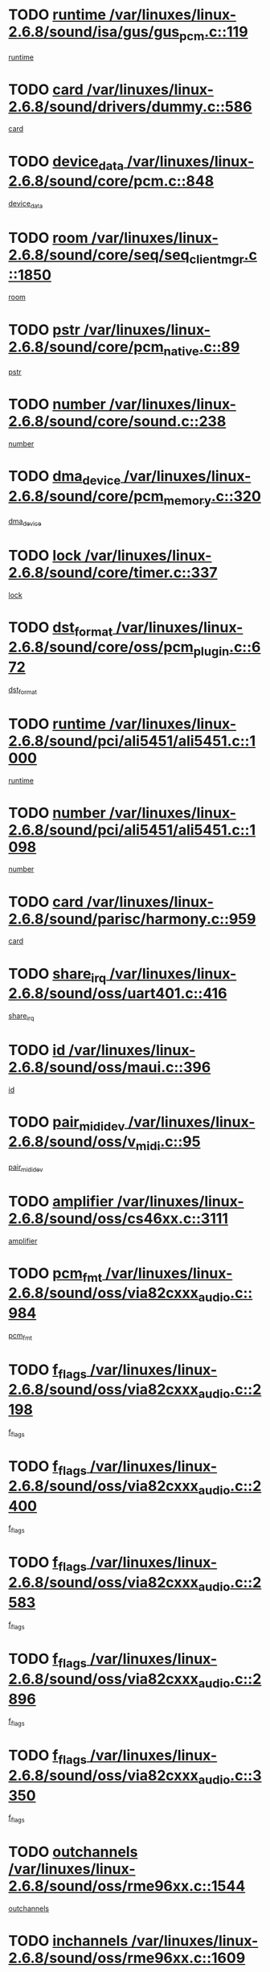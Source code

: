 * TODO [[view:/var/linuxes/linux-2.6.8/sound/isa/gus/gus_pcm.c::face=ovl-face1::linb=119::colb=5::cole=14][runtime /var/linuxes/linux-2.6.8/sound/isa/gus/gus_pcm.c::119]]
[[view:/var/linuxes/linux-2.6.8/sound/isa/gus/gus_pcm.c::face=ovl-face2::linb=108::colb=30::cole=39][runtime]]
* TODO [[view:/var/linuxes/linux-2.6.8/sound/drivers/dummy.c::face=ovl-face1::linb=586::colb=12::cole=17][card /var/linuxes/linux-2.6.8/sound/drivers/dummy.c::586]]
[[view:/var/linuxes/linux-2.6.8/sound/drivers/dummy.c::face=ovl-face2::linb=582::colb=20::cole=25][card]]
* TODO [[view:/var/linuxes/linux-2.6.8/sound/core/pcm.c::face=ovl-face1::linb=848::colb=27::cole=33][device_data /var/linuxes/linux-2.6.8/sound/core/pcm.c::848]]
[[view:/var/linuxes/linux-2.6.8/sound/core/pcm.c::face=ovl-face2::linb=846::colb=44::cole=50][device_data]]
* TODO [[view:/var/linuxes/linux-2.6.8/sound/core/seq/seq_clientmgr.c::face=ovl-face1::linb=1850::colb=5::cole=15][room /var/linuxes/linux-2.6.8/sound/core/seq/seq_clientmgr.c::1850]]
[[view:/var/linuxes/linux-2.6.8/sound/core/seq/seq_clientmgr.c::face=ovl-face2::linb=1848::colb=20::cole=30][room]]
* TODO [[view:/var/linuxes/linux-2.6.8/sound/core/pcm_native.c::face=ovl-face1::linb=89::colb=12::cole=21][pstr /var/linuxes/linux-2.6.8/sound/core/pcm_native.c::89]]
[[view:/var/linuxes/linux-2.6.8/sound/core/pcm_native.c::face=ovl-face2::linb=87::colb=23::cole=32][pstr]]
* TODO [[view:/var/linuxes/linux-2.6.8/sound/core/sound.c::face=ovl-face1::linb=238::colb=6::cole=10][number /var/linuxes/linux-2.6.8/sound/core/sound.c::238]]
[[view:/var/linuxes/linux-2.6.8/sound/core/sound.c::face=ovl-face2::linb=236::colb=37::cole=41][number]]
* TODO [[view:/var/linuxes/linux-2.6.8/sound/core/pcm_memory.c::face=ovl-face1::linb=320::colb=12::cole=21][dma_device /var/linuxes/linux-2.6.8/sound/core/pcm_memory.c::320]]
[[view:/var/linuxes/linux-2.6.8/sound/core/pcm_memory.c::face=ovl-face2::linb=319::colb=12::cole=21][dma_device]]
* TODO [[view:/var/linuxes/linux-2.6.8/sound/core/timer.c::face=ovl-face1::linb=337::colb=6::cole=11][lock /var/linuxes/linux-2.6.8/sound/core/timer.c::337]]
[[view:/var/linuxes/linux-2.6.8/sound/core/timer.c::face=ovl-face2::linb=334::colb=19::cole=24][lock]]
* TODO [[view:/var/linuxes/linux-2.6.8/sound/core/oss/pcm_plugin.c::face=ovl-face1::linb=672::colb=6::cole=12][dst_format /var/linuxes/linux-2.6.8/sound/core/oss/pcm_plugin.c::672]]
[[view:/var/linuxes/linux-2.6.8/sound/core/oss/pcm_plugin.c::face=ovl-face2::linb=666::colb=18::cole=24][dst_format]]
* TODO [[view:/var/linuxes/linux-2.6.8/sound/pci/ali5451/ali5451.c::face=ovl-face1::linb=1000::colb=20::cole=37][runtime /var/linuxes/linux-2.6.8/sound/pci/ali5451/ali5451.c::1000]]
[[view:/var/linuxes/linux-2.6.8/sound/pci/ali5451/ali5451.c::face=ovl-face2::linb=995::colb=11::cole=28][runtime]]
* TODO [[view:/var/linuxes/linux-2.6.8/sound/pci/ali5451/ali5451.c::face=ovl-face1::linb=1098::colb=5::cole=11][number /var/linuxes/linux-2.6.8/sound/pci/ali5451/ali5451.c::1098]]
[[view:/var/linuxes/linux-2.6.8/sound/pci/ali5451/ali5451.c::face=ovl-face2::linb=1097::colb=43::cole=49][number]]
* TODO [[view:/var/linuxes/linux-2.6.8/sound/parisc/harmony.c::face=ovl-face1::linb=959::colb=12::cole=19][card /var/linuxes/linux-2.6.8/sound/parisc/harmony.c::959]]
[[view:/var/linuxes/linux-2.6.8/sound/parisc/harmony.c::face=ovl-face2::linb=956::colb=20::cole=27][card]]
* TODO [[view:/var/linuxes/linux-2.6.8/sound/oss/uart401.c::face=ovl-face1::linb=416::colb=5::cole=9][share_irq /var/linuxes/linux-2.6.8/sound/oss/uart401.c::416]]
[[view:/var/linuxes/linux-2.6.8/sound/oss/uart401.c::face=ovl-face2::linb=414::colb=6::cole=10][share_irq]]
* TODO [[view:/var/linuxes/linux-2.6.8/sound/oss/maui.c::face=ovl-face1::linb=396::colb=6::cole=11][id /var/linuxes/linux-2.6.8/sound/oss/maui.c::396]]
[[view:/var/linuxes/linux-2.6.8/sound/oss/maui.c::face=ovl-face2::linb=394::colb=2::cole=7][id]]
* TODO [[view:/var/linuxes/linux-2.6.8/sound/oss/v_midi.c::face=ovl-face1::linb=95::colb=5::cole=9][pair_mididev /var/linuxes/linux-2.6.8/sound/oss/v_midi.c::95]]
[[view:/var/linuxes/linux-2.6.8/sound/oss/v_midi.c::face=ovl-face2::linb=93::colb=31::cole=35][pair_mididev]]
* TODO [[view:/var/linuxes/linux-2.6.8/sound/oss/cs46xx.c::face=ovl-face1::linb=3111::colb=5::cole=9][amplifier /var/linuxes/linux-2.6.8/sound/oss/cs46xx.c::3111]]
[[view:/var/linuxes/linux-2.6.8/sound/oss/cs46xx.c::face=ovl-face2::linb=3110::colb=9::cole=13][amplifier]]
* TODO [[view:/var/linuxes/linux-2.6.8/sound/oss/via82cxxx_audio.c::face=ovl-face1::linb=984::colb=9::cole=13][pcm_fmt /var/linuxes/linux-2.6.8/sound/oss/via82cxxx_audio.c::984]]
[[view:/var/linuxes/linux-2.6.8/sound/oss/via82cxxx_audio.c::face=ovl-face2::linb=982::colb=3::cole=7][pcm_fmt]]
* TODO [[view:/var/linuxes/linux-2.6.8/sound/oss/via82cxxx_audio.c::face=ovl-face1::linb=2198::colb=9::cole=13][f_flags /var/linuxes/linux-2.6.8/sound/oss/via82cxxx_audio.c::2198]]
[[view:/var/linuxes/linux-2.6.8/sound/oss/via82cxxx_audio.c::face=ovl-face2::linb=2194::colb=17::cole=21][f_flags]]
* TODO [[view:/var/linuxes/linux-2.6.8/sound/oss/via82cxxx_audio.c::face=ovl-face1::linb=2400::colb=9::cole=13][f_flags /var/linuxes/linux-2.6.8/sound/oss/via82cxxx_audio.c::2400]]
[[view:/var/linuxes/linux-2.6.8/sound/oss/via82cxxx_audio.c::face=ovl-face2::linb=2394::colb=17::cole=21][f_flags]]
* TODO [[view:/var/linuxes/linux-2.6.8/sound/oss/via82cxxx_audio.c::face=ovl-face1::linb=2583::colb=9::cole=13][f_flags /var/linuxes/linux-2.6.8/sound/oss/via82cxxx_audio.c::2583]]
[[view:/var/linuxes/linux-2.6.8/sound/oss/via82cxxx_audio.c::face=ovl-face2::linb=2578::colb=17::cole=21][f_flags]]
* TODO [[view:/var/linuxes/linux-2.6.8/sound/oss/via82cxxx_audio.c::face=ovl-face1::linb=2896::colb=9::cole=13][f_flags /var/linuxes/linux-2.6.8/sound/oss/via82cxxx_audio.c::2896]]
[[view:/var/linuxes/linux-2.6.8/sound/oss/via82cxxx_audio.c::face=ovl-face2::linb=2892::colb=17::cole=21][f_flags]]
* TODO [[view:/var/linuxes/linux-2.6.8/sound/oss/via82cxxx_audio.c::face=ovl-face1::linb=3350::colb=9::cole=13][f_flags /var/linuxes/linux-2.6.8/sound/oss/via82cxxx_audio.c::3350]]
[[view:/var/linuxes/linux-2.6.8/sound/oss/via82cxxx_audio.c::face=ovl-face2::linb=3345::colb=17::cole=21][f_flags]]
* TODO [[view:/var/linuxes/linux-2.6.8/sound/oss/rme96xx.c::face=ovl-face1::linb=1544::colb=4::cole=7][outchannels /var/linuxes/linux-2.6.8/sound/oss/rme96xx.c::1544]]
[[view:/var/linuxes/linux-2.6.8/sound/oss/rme96xx.c::face=ovl-face2::linb=1539::colb=17::cole=20][outchannels]]
* TODO [[view:/var/linuxes/linux-2.6.8/sound/oss/rme96xx.c::face=ovl-face1::linb=1609::colb=4::cole=7][inchannels /var/linuxes/linux-2.6.8/sound/oss/rme96xx.c::1609]]
[[view:/var/linuxes/linux-2.6.8/sound/oss/rme96xx.c::face=ovl-face2::linb=1604::colb=17::cole=20][inchannels]]
* TODO [[view:/var/linuxes/linux-2.6.8/lib/zlib_inflate/inflate.c::face=ovl-face1::linb=56::colb=6::cole=7][workspace /var/linuxes/linux-2.6.8/lib/zlib_inflate/inflate.c::56]]
[[view:/var/linuxes/linux-2.6.8/lib/zlib_inflate/inflate.c::face=ovl-face2::linb=52::colb=41::cole=42][workspace]]
* TODO [[view:/var/linuxes/linux-2.6.8/drivers/ide/ide-tape.c::face=ovl-face1::linb=1705::colb=5::cole=19][next /var/linuxes/linux-2.6.8/drivers/ide/ide-tape.c::1705]]
[[view:/var/linuxes/linux-2.6.8/drivers/ide/ide-tape.c::face=ovl-face2::linb=1691::colb=26::cole=40][next]]
* TODO [[view:/var/linuxes/linux-2.6.8/drivers/ide/ide-io.c::face=ovl-face1::linb=968::colb=5::cole=12][bi_sector /var/linuxes/linux-2.6.8/drivers/ide/ide-io.c::968]]
[[view:/var/linuxes/linux-2.6.8/drivers/ide/ide-io.c::face=ovl-face2::linb=965::colb=14::cole=21][bi_sector]]
* TODO [[view:/var/linuxes/linux-2.6.8/drivers/ide/pci/hpt366.c::face=ovl-face1::linb=780::colb=6::cole=10][channel /var/linuxes/linux-2.6.8/drivers/ide/pci/hpt366.c::780]]
[[view:/var/linuxes/linux-2.6.8/drivers/ide/pci/hpt366.c::face=ovl-face2::linb=778::colb=28::cole=32][channel]]
* TODO [[view:/var/linuxes/linux-2.6.8/drivers/ide/pci/hpt366.c::face=ovl-face1::linb=816::colb=6::cole=10][pci_dev /var/linuxes/linux-2.6.8/drivers/ide/pci/hpt366.c::816]]
[[view:/var/linuxes/linux-2.6.8/drivers/ide/pci/hpt366.c::face=ovl-face2::linb=812::colb=23::cole=27][pci_dev]]
* TODO [[view:/var/linuxes/linux-2.6.8/drivers/ide/pci/pdc202xx_old.c::face=ovl-face1::linb=660::colb=6::cole=10][INB /var/linuxes/linux-2.6.8/drivers/ide/pci/pdc202xx_old.c::660]]
[[view:/var/linuxes/linux-2.6.8/drivers/ide/pci/pdc202xx_old.c::face=ovl-face2::linb=658::colb=13::cole=17][INB]]
* TODO [[view:/var/linuxes/linux-2.6.8/drivers/message/fusion/mptbase.c::face=ovl-face1::linb=550::colb=7::cole=12][u /var/linuxes/linux-2.6.8/drivers/message/fusion/mptbase.c::550]]
[[view:/var/linuxes/linux-2.6.8/drivers/message/fusion/mptbase.c::face=ovl-face2::linb=497::colb=8::cole=13][u]]
* TODO [[view:/var/linuxes/linux-2.6.8/drivers/message/fusion/mptctl.c::face=ovl-face1::linb=358::colb=5::cole=10][ioc /var/linuxes/linux-2.6.8/drivers/message/fusion/mptctl.c::358]]
[[view:/var/linuxes/linux-2.6.8/drivers/message/fusion/mptctl.c::face=ovl-face2::linb=357::colb=4::cole=9][ioc]]
* TODO [[view:/var/linuxes/linux-2.6.8/drivers/message/fusion/mptctl.c::face=ovl-face1::linb=534::colb=6::cole=11][tmPtr /var/linuxes/linux-2.6.8/drivers/message/fusion/mptctl.c::534]]
[[view:/var/linuxes/linux-2.6.8/drivers/message/fusion/mptctl.c::face=ovl-face2::linb=527::colb=2::cole=7][tmPtr]]
* TODO [[view:/var/linuxes/linux-2.6.8/drivers/message/i2o/i2o_core.c::face=ovl-face1::linb=536::colb=6::cole=14][dev_del_notify /var/linuxes/linux-2.6.8/drivers/message/i2o/i2o_core.c::536]]
[[view:/var/linuxes/linux-2.6.8/drivers/message/i2o/i2o_core.c::face=ovl-face2::linb=535::colb=3::cole=11][dev_del_notify]]
* TODO [[view:/var/linuxes/linux-2.6.8/drivers/message/i2o/i2o_core.c::face=ovl-face1::linb=737::colb=6::cole=21][iop_state /var/linuxes/linux-2.6.8/drivers/message/i2o/i2o_core.c::737]]
[[view:/var/linuxes/linux-2.6.8/drivers/message/i2o/i2o_core.c::face=ovl-face2::linb=671::colb=4::cole=19][iop_state]]
* TODO [[view:/var/linuxes/linux-2.6.8/drivers/acpi/processor.c::face=ovl-face1::linb=1460::colb=6::cole=8][throttling /var/linuxes/linux-2.6.8/drivers/acpi/processor.c::1460]]
[[view:/var/linuxes/linux-2.6.8/drivers/acpi/processor.c::face=ovl-face2::linb=1456::colb=2::cole=4][throttling]]
[[view:/var/linuxes/linux-2.6.8/drivers/acpi/processor.c::face=ovl-face2::linb=1457::colb=2::cole=4][throttling]]
[[view:/var/linuxes/linux-2.6.8/drivers/acpi/processor.c::face=ovl-face2::linb=1458::colb=2::cole=4][throttling]]
* TODO [[view:/var/linuxes/linux-2.6.8/drivers/acpi/thermal.c::face=ovl-face1::linb=672::colb=6::cole=8][state /var/linuxes/linux-2.6.8/drivers/acpi/thermal.c::672]]
[[view:/var/linuxes/linux-2.6.8/drivers/acpi/thermal.c::face=ovl-face2::linb=668::colb=35::cole=37][state]]
* TODO [[view:/var/linuxes/linux-2.6.8/drivers/media/dvb/ttpci/av7110.c::face=ovl-face1::linb=1527::colb=13::cole=19][iobuf /var/linuxes/linux-2.6.8/drivers/media/dvb/ttpci/av7110.c::1527]]
[[view:/var/linuxes/linux-2.6.8/drivers/media/dvb/ttpci/av7110.c::face=ovl-face2::linb=1525::colb=13::cole=19][iobuf]]
* TODO [[view:/var/linuxes/linux-2.6.8/drivers/media/dvb/dvb-core/dvb_net.c::face=ovl-face1::linb=206::colb=5::cole=8][priv /var/linuxes/linux-2.6.8/drivers/media/dvb/dvb-core/dvb_net.c::206]]
[[view:/var/linuxes/linux-2.6.8/drivers/media/dvb/dvb-core/dvb_net.c::face=ovl-face2::linb=200::colb=52::cole=55][priv]]
* TODO [[view:/var/linuxes/linux-2.6.8/drivers/s390/block/dasd_proc.c::face=ovl-face1::linb=64::colb=5::cole=11][cdev /var/linuxes/linux-2.6.8/drivers/s390/block/dasd_proc.c::64]]
[[view:/var/linuxes/linux-2.6.8/drivers/s390/block/dasd_proc.c::face=ovl-face2::linb=62::colb=21::cole=27][cdev]]
* TODO [[view:/var/linuxes/linux-2.6.8/drivers/s390/block/dasd_proc.c::face=ovl-face1::linb=83::colb=10::cole=16][flags /var/linuxes/linux-2.6.8/drivers/s390/block/dasd_proc.c::83]]
[[view:/var/linuxes/linux-2.6.8/drivers/s390/block/dasd_proc.c::face=ovl-face2::linb=80::colb=34::cole=40][flags]]
* TODO [[view:/var/linuxes/linux-2.6.8/drivers/s390/block/dasd_ioctl.c::face=ovl-face1::linb=421::colb=5::cole=23][fill_info /var/linuxes/linux-2.6.8/drivers/s390/block/dasd_ioctl.c::421]]
[[view:/var/linuxes/linux-2.6.8/drivers/s390/block/dasd_ioctl.c::face=ovl-face2::linb=393::colb=6::cole=24][fill_info]]
* TODO [[view:/var/linuxes/linux-2.6.8/drivers/s390/char/tape_34xx.c::face=ovl-face1::linb=256::colb=6::cole=13][op /var/linuxes/linux-2.6.8/drivers/s390/char/tape_34xx.c::256]]
[[view:/var/linuxes/linux-2.6.8/drivers/s390/char/tape_34xx.c::face=ovl-face2::linb=252::colb=5::cole=12][op]]
* TODO [[view:/var/linuxes/linux-2.6.8/drivers/s390/scsi/zfcp_fsf.c::face=ovl-face1::linb=419::colb=6::cole=19][prefix /var/linuxes/linux-2.6.8/drivers/s390/scsi/zfcp_fsf.c::419]]
[[view:/var/linuxes/linux-2.6.8/drivers/s390/scsi/zfcp_fsf.c::face=ovl-face2::linb=345::colb=9::cole=22][prefix]]
* TODO [[view:/var/linuxes/linux-2.6.8/drivers/s390/scsi/zfcp_scsi.c::face=ovl-face1::linb=268::colb=22::cole=26][port /var/linuxes/linux-2.6.8/drivers/s390/scsi/zfcp_scsi.c::268]]
[[view:/var/linuxes/linux-2.6.8/drivers/s390/scsi/zfcp_scsi.c::face=ovl-face2::linb=265::colb=41::cole=45][port]]
* TODO [[view:/var/linuxes/linux-2.6.8/drivers/s390/net/ctctty.c::face=ovl-face1::linb=506::colb=6::cole=9][name /var/linuxes/linux-2.6.8/drivers/s390/net/ctctty.c::506]]
[[view:/var/linuxes/linux-2.6.8/drivers/s390/net/ctctty.c::face=ovl-face2::linb=504::colb=34::cole=37][name]]
* TODO [[view:/var/linuxes/linux-2.6.8/drivers/s390/net/ctcmain.c::face=ovl-face1::linb=2041::colb=6::cole=8][id /var/linuxes/linux-2.6.8/drivers/s390/net/ctcmain.c::2041]]
[[view:/var/linuxes/linux-2.6.8/drivers/s390/net/ctcmain.c::face=ovl-face2::linb=2039::colb=21::cole=23][id]]
* TODO [[view:/var/linuxes/linux-2.6.8/drivers/s390/net/ctcmain.c::face=ovl-face1::linb=2041::colb=6::cole=8][type /var/linuxes/linux-2.6.8/drivers/s390/net/ctcmain.c::2041]]
[[view:/var/linuxes/linux-2.6.8/drivers/s390/net/ctcmain.c::face=ovl-face2::linb=2039::colb=29::cole=31][type]]
* TODO [[view:/var/linuxes/linux-2.6.8/drivers/s390/net/netiucv.c::face=ovl-face1::linb=609::colb=6::cole=18][priv /var/linuxes/linux-2.6.8/drivers/s390/net/netiucv.c::609]]
[[view:/var/linuxes/linux-2.6.8/drivers/s390/net/netiucv.c::face=ovl-face2::linb=602::colb=54::cole=66][priv]]
* TODO [[view:/var/linuxes/linux-2.6.8/drivers/video/cg14.c::face=ovl-face1::linb=493::colb=5::cole=9][prom_node /var/linuxes/linux-2.6.8/drivers/video/cg14.c::493]]
[[view:/var/linuxes/linux-2.6.8/drivers/video/cg14.c::face=ovl-face2::linb=488::colb=32::cole=36][prom_node]]
* TODO [[view:/var/linuxes/linux-2.6.8/drivers/video/matrox/matroxfb_base.c::face=ovl-face1::linb=1932::colb=8::cole=11][node /var/linuxes/linux-2.6.8/drivers/video/matrox/matroxfb_base.c::1932]]
[[view:/var/linuxes/linux-2.6.8/drivers/video/matrox/matroxfb_base.c::face=ovl-face2::linb=1924::colb=11::cole=14][node]]
* TODO [[view:/var/linuxes/linux-2.6.8/drivers/video/riva/fbdev.c::face=ovl-face1::linb=2101::colb=6::cole=10][par /var/linuxes/linux-2.6.8/drivers/video/riva/fbdev.c::2101]]
[[view:/var/linuxes/linux-2.6.8/drivers/video/riva/fbdev.c::face=ovl-face2::linb=2098::colb=44::cole=48][par]]
* TODO [[view:/var/linuxes/linux-2.6.8/drivers/video/console/fbcon.c::face=ovl-face1::linb=718::colb=23::cole=27][flags /var/linuxes/linux-2.6.8/drivers/video/console/fbcon.c::718]]
[[view:/var/linuxes/linux-2.6.8/drivers/video/console/fbcon.c::face=ovl-face2::linb=716::colb=11::cole=15][flags]]
* TODO [[view:/var/linuxes/linux-2.6.8/drivers/video/tgafb.c::face=ovl-face1::linb=1492::colb=6::cole=10][par /var/linuxes/linux-2.6.8/drivers/video/tgafb.c::1492]]
[[view:/var/linuxes/linux-2.6.8/drivers/video/tgafb.c::face=ovl-face2::linb=1490::colb=23::cole=27][par]]
* TODO [[view:/var/linuxes/linux-2.6.8/drivers/block/ataflop.c::face=ovl-face1::linb=1633::colb=7::cole=10][stretch /var/linuxes/linux-2.6.8/drivers/block/ataflop.c::1633]]
[[view:/var/linuxes/linux-2.6.8/drivers/block/ataflop.c::face=ovl-face2::linb=1626::colb=2::cole=5][stretch]]
* TODO [[view:/var/linuxes/linux-2.6.8/drivers/block/DAC960.c::face=ovl-face1::linb=2309::colb=10::cole=28][SCSI_InquiryData /var/linuxes/linux-2.6.8/drivers/block/DAC960.c::2309]]
[[view:/var/linuxes/linux-2.6.8/drivers/block/DAC960.c::face=ovl-face2::linb=2302::colb=28::cole=46][SCSI_InquiryData]]
* TODO [[view:/var/linuxes/linux-2.6.8/drivers/mtd/maps/integrator-flash.c::face=ovl-face1::linb=147::colb=6::cole=15][owner /var/linuxes/linux-2.6.8/drivers/mtd/maps/integrator-flash.c::147]]
[[view:/var/linuxes/linux-2.6.8/drivers/mtd/maps/integrator-flash.c::face=ovl-face2::linb=130::colb=1::cole=10][owner]]
* TODO [[view:/var/linuxes/linux-2.6.8/drivers/mtd/maps/pcmciamtd.c::face=ovl-face1::linb=862::colb=6::cole=10][next /var/linuxes/linux-2.6.8/drivers/mtd/maps/pcmciamtd.c::862]]
[[view:/var/linuxes/linux-2.6.8/drivers/mtd/maps/pcmciamtd.c::face=ovl-face2::linb=861::colb=13::cole=17][next]]
* TODO [[view:/var/linuxes/linux-2.6.8/drivers/char/n_hdlc.c::face=ovl-face1::linb=235::colb=5::cole=8][write_wait /var/linuxes/linux-2.6.8/drivers/char/n_hdlc.c::235]]
[[view:/var/linuxes/linux-2.6.8/drivers/char/n_hdlc.c::face=ovl-face2::linb=233::colb=25::cole=28][write_wait]]
* TODO [[view:/var/linuxes/linux-2.6.8/drivers/char/esp.c::face=ovl-face1::linb=1238::colb=6::cole=9][name /var/linuxes/linux-2.6.8/drivers/char/esp.c::1238]]
[[view:/var/linuxes/linux-2.6.8/drivers/char/esp.c::face=ovl-face2::linb=1235::colb=33::cole=36][name]]
* TODO [[view:/var/linuxes/linux-2.6.8/drivers/char/esp.c::face=ovl-face1::linb=1283::colb=6::cole=9][name /var/linuxes/linux-2.6.8/drivers/char/esp.c::1283]]
[[view:/var/linuxes/linux-2.6.8/drivers/char/esp.c::face=ovl-face2::linb=1280::colb=33::cole=36][name]]
* TODO [[view:/var/linuxes/linux-2.6.8/drivers/char/amiserial.c::face=ovl-face1::linb=876::colb=6::cole=9][name /var/linuxes/linux-2.6.8/drivers/char/amiserial.c::876]]
[[view:/var/linuxes/linux-2.6.8/drivers/char/amiserial.c::face=ovl-face2::linb=873::colb=33::cole=36][name]]
* TODO [[view:/var/linuxes/linux-2.6.8/drivers/char/amiserial.c::face=ovl-face1::linb=926::colb=6::cole=9][name /var/linuxes/linux-2.6.8/drivers/char/amiserial.c::926]]
[[view:/var/linuxes/linux-2.6.8/drivers/char/amiserial.c::face=ovl-face2::linb=923::colb=33::cole=36][name]]
* TODO [[view:/var/linuxes/linux-2.6.8/drivers/char/amiserial.c::face=ovl-face1::linb=2144::colb=5::cole=9][tlet /var/linuxes/linux-2.6.8/drivers/char/amiserial.c::2144]]
[[view:/var/linuxes/linux-2.6.8/drivers/char/amiserial.c::face=ovl-face2::linb=2138::colb=15::cole=19][tlet]]
* TODO [[view:/var/linuxes/linux-2.6.8/drivers/char/amiserial.c::face=ovl-face1::linb=633::colb=5::cole=14][termios /var/linuxes/linux-2.6.8/drivers/char/amiserial.c::633]]
[[view:/var/linuxes/linux-2.6.8/drivers/char/amiserial.c::face=ovl-face2::linb=629::colb=5::cole=14][termios]]
* TODO [[view:/var/linuxes/linux-2.6.8/drivers/char/riscom8.c::face=ovl-face1::linb=1160::colb=6::cole=9][name /var/linuxes/linux-2.6.8/drivers/char/riscom8.c::1160]]
[[view:/var/linuxes/linux-2.6.8/drivers/char/riscom8.c::face=ovl-face2::linb=1155::colb=29::cole=32][name]]
* TODO [[view:/var/linuxes/linux-2.6.8/drivers/char/riscom8.c::face=ovl-face1::linb=1234::colb=6::cole=9][name /var/linuxes/linux-2.6.8/drivers/char/riscom8.c::1234]]
[[view:/var/linuxes/linux-2.6.8/drivers/char/riscom8.c::face=ovl-face2::linb=1231::colb=29::cole=32][name]]
* TODO [[view:/var/linuxes/linux-2.6.8/drivers/char/drm/radeon_state.c::face=ovl-face1::linb=1668::colb=7::cole=15][sarea_priv /var/linuxes/linux-2.6.8/drivers/char/drm/radeon_state.c::1668]]
[[view:/var/linuxes/linux-2.6.8/drivers/char/drm/radeon_state.c::face=ovl-face2::linb=1660::colb=34::cole=42][sarea_priv]]
* TODO [[view:/var/linuxes/linux-2.6.8/drivers/char/drm/radeon_state.c::face=ovl-face1::linb=1759::colb=7::cole=15][sarea_priv /var/linuxes/linux-2.6.8/drivers/char/drm/radeon_state.c::1759]]
[[view:/var/linuxes/linux-2.6.8/drivers/char/drm/radeon_state.c::face=ovl-face2::linb=1750::colb=34::cole=42][sarea_priv]]
* TODO [[view:/var/linuxes/linux-2.6.8/drivers/char/drm/radeon_state.c::face=ovl-face1::linb=1990::colb=7::cole=15][sarea_priv /var/linuxes/linux-2.6.8/drivers/char/drm/radeon_state.c::1990]]
[[view:/var/linuxes/linux-2.6.8/drivers/char/drm/radeon_state.c::face=ovl-face2::linb=1981::colb=34::cole=42][sarea_priv]]
* TODO [[view:/var/linuxes/linux-2.6.8/drivers/char/cyclades.c::face=ovl-face1::linb=2752::colb=9::cole=13][line /var/linuxes/linux-2.6.8/drivers/char/cyclades.c::2752]]
[[view:/var/linuxes/linux-2.6.8/drivers/char/cyclades.c::face=ovl-face2::linb=2749::colb=36::cole=40][line]]
* TODO [[view:/var/linuxes/linux-2.6.8/drivers/char/cyclades.c::face=ovl-face1::linb=3174::colb=8::cole=17][termios /var/linuxes/linux-2.6.8/drivers/char/cyclades.c::3174]]
[[view:/var/linuxes/linux-2.6.8/drivers/char/cyclades.c::face=ovl-face2::linb=3169::colb=12::cole=21][termios]]
* TODO [[view:/var/linuxes/linux-2.6.8/drivers/char/cyclades.c::face=ovl-face1::linb=2910::colb=9::cole=12][name /var/linuxes/linux-2.6.8/drivers/char/cyclades.c::2910]]
[[view:/var/linuxes/linux-2.6.8/drivers/char/cyclades.c::face=ovl-face2::linb=2906::colb=36::cole=39][name]]
* TODO [[view:/var/linuxes/linux-2.6.8/drivers/char/cyclades.c::face=ovl-face1::linb=2995::colb=9::cole=12][name /var/linuxes/linux-2.6.8/drivers/char/cyclades.c::2995]]
[[view:/var/linuxes/linux-2.6.8/drivers/char/cyclades.c::face=ovl-face2::linb=2992::colb=36::cole=39][name]]
* TODO [[view:/var/linuxes/linux-2.6.8/drivers/char/isicom.c::face=ovl-face1::linb=1077::colb=6::cole=10][card /var/linuxes/linux-2.6.8/drivers/char/isicom.c::1077]]
[[view:/var/linuxes/linux-2.6.8/drivers/char/isicom.c::face=ovl-face2::linb=1074::colb=27::cole=31][card]]
* TODO [[view:/var/linuxes/linux-2.6.8/drivers/char/isicom.c::face=ovl-face1::linb=1158::colb=6::cole=9][name /var/linuxes/linux-2.6.8/drivers/char/isicom.c::1158]]
[[view:/var/linuxes/linux-2.6.8/drivers/char/isicom.c::face=ovl-face2::linb=1155::colb=33::cole=36][name]]
* TODO [[view:/var/linuxes/linux-2.6.8/drivers/char/isicom.c::face=ovl-face1::linb=1216::colb=6::cole=9][name /var/linuxes/linux-2.6.8/drivers/char/isicom.c::1216]]
[[view:/var/linuxes/linux-2.6.8/drivers/char/isicom.c::face=ovl-face2::linb=1213::colb=33::cole=36][name]]
* TODO [[view:/var/linuxes/linux-2.6.8/drivers/char/synclink.c::face=ovl-face1::linb=2072::colb=6::cole=9][name /var/linuxes/linux-2.6.8/drivers/char/synclink.c::2072]]
[[view:/var/linuxes/linux-2.6.8/drivers/char/synclink.c::face=ovl-face2::linb=2069::colb=31::cole=34][name]]
* TODO [[view:/var/linuxes/linux-2.6.8/drivers/char/synclink.c::face=ovl-face1::linb=2163::colb=6::cole=9][name /var/linuxes/linux-2.6.8/drivers/char/synclink.c::2163]]
[[view:/var/linuxes/linux-2.6.8/drivers/char/synclink.c::face=ovl-face2::linb=2160::colb=31::cole=34][name]]
* TODO [[view:/var/linuxes/linux-2.6.8/drivers/char/synclink.c::face=ovl-face1::linb=1396::colb=9::cole=18][hw_stopped /var/linuxes/linux-2.6.8/drivers/char/synclink.c::1396]]
[[view:/var/linuxes/linux-2.6.8/drivers/char/synclink.c::face=ovl-face2::linb=1392::colb=7::cole=16][hw_stopped]]
* TODO [[view:/var/linuxes/linux-2.6.8/drivers/char/synclink.c::face=ovl-face1::linb=1406::colb=9::cole=18][hw_stopped /var/linuxes/linux-2.6.8/drivers/char/synclink.c::1406]]
[[view:/var/linuxes/linux-2.6.8/drivers/char/synclink.c::face=ovl-face2::linb=1392::colb=7::cole=16][hw_stopped]]
* TODO [[view:/var/linuxes/linux-2.6.8/drivers/char/mxser.c::face=ovl-face1::linb=845::colb=6::cole=9][driver_data /var/linuxes/linux-2.6.8/drivers/char/mxser.c::845]]
[[view:/var/linuxes/linux-2.6.8/drivers/char/mxser.c::face=ovl-face2::linb=842::colb=53::cole=56][driver_data]]
* TODO [[view:/var/linuxes/linux-2.6.8/drivers/char/mxser.c::face=ovl-face1::linb=913::colb=6::cole=9][driver_data /var/linuxes/linux-2.6.8/drivers/char/mxser.c::913]]
[[view:/var/linuxes/linux-2.6.8/drivers/char/mxser.c::face=ovl-face2::linb=910::colb=53::cole=56][driver_data]]
* TODO [[view:/var/linuxes/linux-2.6.8/drivers/char/serial167.c::face=ovl-face1::linb=1168::colb=9::cole=12][name /var/linuxes/linux-2.6.8/drivers/char/serial167.c::1168]]
[[view:/var/linuxes/linux-2.6.8/drivers/char/serial167.c::face=ovl-face2::linb=1165::colb=36::cole=39][name]]
* TODO [[view:/var/linuxes/linux-2.6.8/drivers/char/serial167.c::face=ovl-face1::linb=1234::colb=9::cole=12][name /var/linuxes/linux-2.6.8/drivers/char/serial167.c::1234]]
[[view:/var/linuxes/linux-2.6.8/drivers/char/serial167.c::face=ovl-face2::linb=1230::colb=36::cole=39][name]]
* TODO [[view:/var/linuxes/linux-2.6.8/drivers/char/serial167.c::face=ovl-face1::linb=1146::colb=5::cole=14][termios /var/linuxes/linux-2.6.8/drivers/char/serial167.c::1146]]
[[view:/var/linuxes/linux-2.6.8/drivers/char/serial167.c::face=ovl-face2::linb=930::colb=12::cole=21][termios]]
* TODO [[view:/var/linuxes/linux-2.6.8/drivers/char/specialix.c::face=ovl-face1::linb=1502::colb=6::cole=9][name /var/linuxes/linux-2.6.8/drivers/char/specialix.c::1502]]
[[view:/var/linuxes/linux-2.6.8/drivers/char/specialix.c::face=ovl-face2::linb=1497::colb=29::cole=32][name]]
* TODO [[view:/var/linuxes/linux-2.6.8/drivers/char/specialix.c::face=ovl-face1::linb=1574::colb=6::cole=9][name /var/linuxes/linux-2.6.8/drivers/char/specialix.c::1574]]
[[view:/var/linuxes/linux-2.6.8/drivers/char/specialix.c::face=ovl-face2::linb=1571::colb=29::cole=32][name]]
* TODO [[view:/var/linuxes/linux-2.6.8/drivers/char/pcmcia/synclink_cs.c::face=ovl-face1::linb=1752::colb=6::cole=9][driver_data /var/linuxes/linux-2.6.8/drivers/char/pcmcia/synclink_cs.c::1752]]
[[view:/var/linuxes/linux-2.6.8/drivers/char/pcmcia/synclink_cs.c::face=ovl-face2::linb=1744::colb=36::cole=39][driver_data]]
* TODO [[view:/var/linuxes/linux-2.6.8/drivers/char/pcmcia/synclink_cs.c::face=ovl-face1::linb=1684::colb=6::cole=9][name /var/linuxes/linux-2.6.8/drivers/char/pcmcia/synclink_cs.c::1684]]
[[view:/var/linuxes/linux-2.6.8/drivers/char/pcmcia/synclink_cs.c::face=ovl-face2::linb=1681::colb=33::cole=36][name]]
* TODO [[view:/var/linuxes/linux-2.6.8/drivers/char/pcmcia/synclink_cs.c::face=ovl-face1::linb=1247::colb=8::cole=17][hw_stopped /var/linuxes/linux-2.6.8/drivers/char/pcmcia/synclink_cs.c::1247]]
[[view:/var/linuxes/linux-2.6.8/drivers/char/pcmcia/synclink_cs.c::face=ovl-face2::linb=1243::colb=6::cole=15][hw_stopped]]
* TODO [[view:/var/linuxes/linux-2.6.8/drivers/char/pcmcia/synclink_cs.c::face=ovl-face1::linb=1257::colb=8::cole=17][hw_stopped /var/linuxes/linux-2.6.8/drivers/char/pcmcia/synclink_cs.c::1257]]
[[view:/var/linuxes/linux-2.6.8/drivers/char/pcmcia/synclink_cs.c::face=ovl-face2::linb=1243::colb=6::cole=15][hw_stopped]]
* TODO [[view:/var/linuxes/linux-2.6.8/drivers/char/ip2main.c::face=ovl-face1::linb=1608::colb=7::cole=10][closing /var/linuxes/linux-2.6.8/drivers/char/ip2main.c::1608]]
[[view:/var/linuxes/linux-2.6.8/drivers/char/ip2main.c::face=ovl-face2::linb=1588::colb=1::cole=4][closing]]
* TODO [[view:/var/linuxes/linux-2.6.8/drivers/char/vme_scc.c::face=ovl-face1::linb=547::colb=5::cole=17][hw_stopped /var/linuxes/linux-2.6.8/drivers/char/vme_scc.c::547]]
[[view:/var/linuxes/linux-2.6.8/drivers/char/vme_scc.c::face=ovl-face2::linb=541::colb=3::cole=15][hw_stopped]]
* TODO [[view:/var/linuxes/linux-2.6.8/drivers/char/vme_scc.c::face=ovl-face1::linb=547::colb=5::cole=17][stopped /var/linuxes/linux-2.6.8/drivers/char/vme_scc.c::547]]
[[view:/var/linuxes/linux-2.6.8/drivers/char/vme_scc.c::face=ovl-face2::linb=540::colb=33::cole=45][stopped]]
* TODO [[view:/var/linuxes/linux-2.6.8/drivers/char/synclinkmp.c::face=ovl-face1::linb=996::colb=6::cole=9][name /var/linuxes/linux-2.6.8/drivers/char/synclinkmp.c::996]]
[[view:/var/linuxes/linux-2.6.8/drivers/char/synclinkmp.c::face=ovl-face2::linb=993::colb=24::cole=27][name]]
* TODO [[view:/var/linuxes/linux-2.6.8/drivers/char/synclinkmp.c::face=ovl-face1::linb=1085::colb=6::cole=9][name /var/linuxes/linux-2.6.8/drivers/char/synclinkmp.c::1085]]
[[view:/var/linuxes/linux-2.6.8/drivers/char/synclinkmp.c::face=ovl-face2::linb=1082::colb=24::cole=27][name]]
* TODO [[view:/var/linuxes/linux-2.6.8/drivers/char/ser_a2232.c::face=ovl-face1::linb=601::colb=56::cole=68][hw_stopped /var/linuxes/linux-2.6.8/drivers/char/ser_a2232.c::601]]
[[view:/var/linuxes/linux-2.6.8/drivers/char/ser_a2232.c::face=ovl-face2::linb=587::colb=7::cole=19][hw_stopped]]
* TODO [[view:/var/linuxes/linux-2.6.8/drivers/char/ser_a2232.c::face=ovl-face1::linb=601::colb=56::cole=68][stopped /var/linuxes/linux-2.6.8/drivers/char/ser_a2232.c::601]]
[[view:/var/linuxes/linux-2.6.8/drivers/char/ser_a2232.c::face=ovl-face2::linb=586::colb=7::cole=19][stopped]]
* TODO [[view:/var/linuxes/linux-2.6.8/drivers/scsi/ini9100u.c::face=ovl-face1::linb=690::colb=5::cole=9][result /var/linuxes/linux-2.6.8/drivers/scsi/ini9100u.c::690]]
[[view:/var/linuxes/linux-2.6.8/drivers/scsi/ini9100u.c::face=ovl-face2::linb=688::colb=1::cole=5][result]]
* TODO [[view:/var/linuxes/linux-2.6.8/drivers/scsi/eata_pio.c::face=ovl-face1::linb=503::colb=6::cole=8][pid /var/linuxes/linux-2.6.8/drivers/scsi/eata_pio.c::503]]
[[view:/var/linuxes/linux-2.6.8/drivers/scsi/eata_pio.c::face=ovl-face2::linb=501::colb=73::cole=75][pid]]
* TODO [[view:/var/linuxes/linux-2.6.8/drivers/scsi/ncr53c8xx.c::face=ovl-face1::linb=5363::colb=7::cole=9][lp /var/linuxes/linux-2.6.8/drivers/scsi/ncr53c8xx.c::5363]]
[[view:/var/linuxes/linux-2.6.8/drivers/scsi/ncr53c8xx.c::face=ovl-face2::linb=5357::colb=18::cole=20][lp]]
* TODO [[view:/var/linuxes/linux-2.6.8/drivers/scsi/ncr53c8xx.c::face=ovl-face1::linb=4469::colb=5::cole=12][link_ccb /var/linuxes/linux-2.6.8/drivers/scsi/ncr53c8xx.c::4469]]
[[view:/var/linuxes/linux-2.6.8/drivers/scsi/ncr53c8xx.c::face=ovl-face2::linb=4436::colb=12::cole=19][link_ccb]]
* TODO [[view:/var/linuxes/linux-2.6.8/drivers/scsi/arm/acornscsi.c::face=ovl-face1::linb=2254::colb=29::cole=40][device /var/linuxes/linux-2.6.8/drivers/scsi/arm/acornscsi.c::2254]]
[[view:/var/linuxes/linux-2.6.8/drivers/scsi/arm/acornscsi.c::face=ovl-face2::linb=2209::colb=12::cole=23][device]]
* TODO [[view:/var/linuxes/linux-2.6.8/drivers/scsi/fdomain.c::face=ovl-face1::linb=954::colb=30::cole=34][dev /var/linuxes/linux-2.6.8/drivers/scsi/fdomain.c::954]]
[[view:/var/linuxes/linux-2.6.8/drivers/scsi/fdomain.c::face=ovl-face2::linb=942::colb=27::cole=31][dev]]
* TODO [[view:/var/linuxes/linux-2.6.8/drivers/scsi/imm.c::face=ovl-face1::linb=746::colb=6::cole=9][device /var/linuxes/linux-2.6.8/drivers/scsi/imm.c::746]]
[[view:/var/linuxes/linux-2.6.8/drivers/scsi/imm.c::face=ovl-face2::linb=743::colb=26::cole=29][device]]
* TODO [[view:/var/linuxes/linux-2.6.8/drivers/scsi/sg.c::face=ovl-face1::linb=1305::colb=12::cole=15][header /var/linuxes/linux-2.6.8/drivers/scsi/sg.c::1305]]
[[view:/var/linuxes/linux-2.6.8/drivers/scsi/sg.c::face=ovl-face2::linb=1265::colb=1::cole=4][header]]
[[view:/var/linuxes/linux-2.6.8/drivers/scsi/sg.c::face=ovl-face2::linb=1266::colb=34::cole=37][header]]
* TODO [[view:/var/linuxes/linux-2.6.8/drivers/scsi/sg.c::face=ovl-face1::linb=1181::colb=18::cole=21][vm_start /var/linuxes/linux-2.6.8/drivers/scsi/sg.c::1181]]
[[view:/var/linuxes/linux-2.6.8/drivers/scsi/sg.c::face=ovl-face2::linb=1178::colb=38::cole=41][vm_start]]
* TODO [[view:/var/linuxes/linux-2.6.8/drivers/scsi/sg.c::face=ovl-face1::linb=1181::colb=18::cole=21][vm_end /var/linuxes/linux-2.6.8/drivers/scsi/sg.c::1181]]
[[view:/var/linuxes/linux-2.6.8/drivers/scsi/sg.c::face=ovl-face2::linb=1178::colb=24::cole=27][vm_end]]
* TODO [[view:/var/linuxes/linux-2.6.8/drivers/scsi/fd_mcs.c::face=ovl-face1::linb=1313::colb=5::cole=10][device /var/linuxes/linux-2.6.8/drivers/scsi/fd_mcs.c::1313]]
[[view:/var/linuxes/linux-2.6.8/drivers/scsi/fd_mcs.c::face=ovl-face2::linb=1306::colb=27::cole=32][device]]
* TODO [[view:/var/linuxes/linux-2.6.8/drivers/scsi/fd_mcs.c::face=ovl-face1::linb=1197::colb=6::cole=11][host /var/linuxes/linux-2.6.8/drivers/scsi/fd_mcs.c::1197]]
[[view:/var/linuxes/linux-2.6.8/drivers/scsi/fd_mcs.c::face=ovl-face2::linb=1195::colb=27::cole=32][host]]
* TODO [[view:/var/linuxes/linux-2.6.8/drivers/scsi/cpqfcTSworker.c::face=ovl-face1::linb=2889::colb=40::cole=58][hostdata /var/linuxes/linux-2.6.8/drivers/scsi/cpqfcTSworker.c::2889]]
[[view:/var/linuxes/linux-2.6.8/drivers/scsi/cpqfcTSworker.c::face=ovl-face2::linb=2887::colb=20::cole=38][hostdata]]
* TODO [[view:/var/linuxes/linux-2.6.8/drivers/scsi/pci2220i.c::face=ovl-face1::linb=1353::colb=6::cole=21][device /var/linuxes/linux-2.6.8/drivers/scsi/pci2220i.c::1353]]
[[view:/var/linuxes/linux-2.6.8/drivers/scsi/pci2220i.c::face=ovl-face2::linb=1337::colb=26::cole=41][device]]
* TODO [[view:/var/linuxes/linux-2.6.8/drivers/scsi/libata-core.c::face=ovl-face1::linb=2314::colb=8::cole=10][ap /var/linuxes/linux-2.6.8/drivers/scsi/libata-core.c::2314]]
[[view:/var/linuxes/linux-2.6.8/drivers/scsi/libata-core.c::face=ovl-face2::linb=2310::colb=23::cole=25][ap]]
* TODO [[view:/var/linuxes/linux-2.6.8/drivers/scsi/sd.c::face=ovl-face1::linb=262::colb=6::cole=9][timeout /var/linuxes/linux-2.6.8/drivers/scsi/sd.c::262]]
[[view:/var/linuxes/linux-2.6.8/drivers/scsi/sd.c::face=ovl-face2::linb=222::colb=11::cole=14][timeout]]
* TODO [[view:/var/linuxes/linux-2.6.8/drivers/scsi/tmscsim.c::face=ovl-face1::linb=1273::colb=11::cole=25][pcmd /var/linuxes/linux-2.6.8/drivers/scsi/tmscsim.c::1273]]
[[view:/var/linuxes/linux-2.6.8/drivers/scsi/tmscsim.c::face=ovl-face2::linb=1270::colb=8::cole=22][pcmd]]
* TODO [[view:/var/linuxes/linux-2.6.8/drivers/scsi/3w-xxxx.c::face=ovl-face1::linb=1237::colb=7::cole=13][registers /var/linuxes/linux-2.6.8/drivers/scsi/3w-xxxx.c::1237]]
[[view:/var/linuxes/linux-2.6.8/drivers/scsi/3w-xxxx.c::face=ovl-face2::linb=1187::colb=26::cole=32][registers]]
* TODO [[view:/var/linuxes/linux-2.6.8/drivers/scsi/ips.c::face=ovl-face1::linb=2909::colb=7::cole=20][cmnd /var/linuxes/linux-2.6.8/drivers/scsi/ips.c::2909]]
[[view:/var/linuxes/linux-2.6.8/drivers/scsi/ips.c::face=ovl-face2::linb=2889::colb=13::cole=26][cmnd]]
* TODO [[view:/var/linuxes/linux-2.6.8/drivers/scsi/ips.c::face=ovl-face1::linb=2921::colb=7::cole=20][cmnd /var/linuxes/linux-2.6.8/drivers/scsi/ips.c::2921]]
[[view:/var/linuxes/linux-2.6.8/drivers/scsi/ips.c::face=ovl-face2::linb=2889::colb=13::cole=26][cmnd]]
* TODO [[view:/var/linuxes/linux-2.6.8/drivers/scsi/ips.c::face=ovl-face1::linb=3511::colb=8::cole=21][cmnd /var/linuxes/linux-2.6.8/drivers/scsi/ips.c::3511]]
[[view:/var/linuxes/linux-2.6.8/drivers/scsi/ips.c::face=ovl-face2::linb=3497::colb=29::cole=42][cmnd]]
* TODO [[view:/var/linuxes/linux-2.6.8/drivers/scsi/ips.c::face=ovl-face1::linb=3519::colb=8::cole=21][cmnd /var/linuxes/linux-2.6.8/drivers/scsi/ips.c::3519]]
[[view:/var/linuxes/linux-2.6.8/drivers/scsi/ips.c::face=ovl-face2::linb=3497::colb=29::cole=42][cmnd]]
* TODO [[view:/var/linuxes/linux-2.6.8/drivers/scsi/53c7xx.c::face=ovl-face1::linb=3074::colb=4::cole=15][host /var/linuxes/linux-2.6.8/drivers/scsi/53c7xx.c::3074]]
[[view:/var/linuxes/linux-2.6.8/drivers/scsi/53c7xx.c::face=ovl-face2::linb=3052::colb=29::cole=40][host]]
* TODO [[view:/var/linuxes/linux-2.6.8/drivers/atm/he.c::face=ovl-face1::linb=2001::colb=7::cole=15][vci /var/linuxes/linux-2.6.8/drivers/atm/he.c::2001]]
[[view:/var/linuxes/linux-2.6.8/drivers/atm/he.c::face=ovl-face2::linb=2000::colb=36::cole=44][vci]]
* TODO [[view:/var/linuxes/linux-2.6.8/drivers/atm/he.c::face=ovl-face1::linb=2001::colb=7::cole=15][vpi /var/linuxes/linux-2.6.8/drivers/atm/he.c::2001]]
[[view:/var/linuxes/linux-2.6.8/drivers/atm/he.c::face=ovl-face2::linb=2000::colb=21::cole=29][vpi]]
* TODO [[view:/var/linuxes/linux-2.6.8/drivers/atm/he.c::face=ovl-face1::linb=2519::colb=6::cole=12][tx_waitq /var/linuxes/linux-2.6.8/drivers/atm/he.c::2519]]
[[view:/var/linuxes/linux-2.6.8/drivers/atm/he.c::face=ovl-face2::linb=2341::colb=22::cole=28][tx_waitq]]
* TODO [[view:/var/linuxes/linux-2.6.8/drivers/cpufreq/cpufreq.c::face=ovl-face1::linb=126::colb=7::cole=21][setpolicy /var/linuxes/linux-2.6.8/drivers/cpufreq/cpufreq.c::126]]
[[view:/var/linuxes/linux-2.6.8/drivers/cpufreq/cpufreq.c::face=ovl-face2::linb=114::colb=5::cole=19][setpolicy]]
* TODO [[view:/var/linuxes/linux-2.6.8/drivers/isdn/hisax/l3dss1.c::face=ovl-face1::linb=2216::colb=15::cole=17][prot /var/linuxes/linux-2.6.8/drivers/isdn/hisax/l3dss1.c::2216]]
[[view:/var/linuxes/linux-2.6.8/drivers/isdn/hisax/l3dss1.c::face=ovl-face2::linb=2212::colb=7::cole=9][prot]]
* TODO [[view:/var/linuxes/linux-2.6.8/drivers/isdn/hisax/l3dss1.c::face=ovl-face1::linb=2221::colb=11::cole=13][prot /var/linuxes/linux-2.6.8/drivers/isdn/hisax/l3dss1.c::2221]]
[[view:/var/linuxes/linux-2.6.8/drivers/isdn/hisax/l3dss1.c::face=ovl-face2::linb=2212::colb=7::cole=9][prot]]
* TODO [[view:/var/linuxes/linux-2.6.8/drivers/isdn/hisax/hfc_usb.c::face=ovl-face1::linb=745::colb=7::cole=19][truesize /var/linuxes/linux-2.6.8/drivers/isdn/hisax/hfc_usb.c::745]]
[[view:/var/linuxes/linux-2.6.8/drivers/isdn/hisax/hfc_usb.c::face=ovl-face2::linb=743::colb=53::cole=65][truesize]]
* TODO [[view:/var/linuxes/linux-2.6.8/drivers/isdn/hisax/l3ni1.c::face=ovl-face1::linb=2071::colb=15::cole=17][prot /var/linuxes/linux-2.6.8/drivers/isdn/hisax/l3ni1.c::2071]]
[[view:/var/linuxes/linux-2.6.8/drivers/isdn/hisax/l3ni1.c::face=ovl-face2::linb=2067::colb=7::cole=9][prot]]
* TODO [[view:/var/linuxes/linux-2.6.8/drivers/isdn/hisax/l3ni1.c::face=ovl-face1::linb=2076::colb=11::cole=13][prot /var/linuxes/linux-2.6.8/drivers/isdn/hisax/l3ni1.c::2076]]
[[view:/var/linuxes/linux-2.6.8/drivers/isdn/hisax/l3ni1.c::face=ovl-face2::linb=2067::colb=7::cole=9][prot]]
* TODO [[view:/var/linuxes/linux-2.6.8/drivers/isdn/hardware/eicon/debug.c::face=ovl-face1::linb=1754::colb=12::cole=30][DivaSTraceLibraryStop /var/linuxes/linux-2.6.8/drivers/isdn/hardware/eicon/debug.c::1754]]
[[view:/var/linuxes/linux-2.6.8/drivers/isdn/hardware/eicon/debug.c::face=ovl-face2::linb=1750::colb=13::cole=31][DivaSTraceLibraryStop]]
* TODO [[view:/var/linuxes/linux-2.6.8/drivers/ieee1394/sbp2.c::face=ovl-face1::linb=2702::colb=5::cole=12][hi /var/linuxes/linux-2.6.8/drivers/ieee1394/sbp2.c::2702]]
[[view:/var/linuxes/linux-2.6.8/drivers/ieee1394/sbp2.c::face=ovl-face2::linb=2696::colb=33::cole=40][hi]]
* TODO [[view:/var/linuxes/linux-2.6.8/drivers/ieee1394/eth1394.c::face=ovl-face1::linb=683::colb=6::cole=13][priv /var/linuxes/linux-2.6.8/drivers/ieee1394/eth1394.c::683]]
[[view:/var/linuxes/linux-2.6.8/drivers/ieee1394/eth1394.c::face=ovl-face2::linb=675::colb=53::cole=60][priv]]
* TODO [[view:/var/linuxes/linux-2.6.8/drivers/serial/mcfserial.c::face=ovl-face1::linb=758::colb=6::cole=9][name /var/linuxes/linux-2.6.8/drivers/serial/mcfserial.c::758]]
[[view:/var/linuxes/linux-2.6.8/drivers/serial/mcfserial.c::face=ovl-face2::linb=755::colb=33::cole=36][name]]
* TODO [[view:/var/linuxes/linux-2.6.8/drivers/serial/68328serial.c::face=ovl-face1::linb=774::colb=6::cole=9][name /var/linuxes/linux-2.6.8/drivers/serial/68328serial.c::774]]
[[view:/var/linuxes/linux-2.6.8/drivers/serial/68328serial.c::face=ovl-face2::linb=771::colb=33::cole=36][name]]
* TODO [[view:/var/linuxes/linux-2.6.8/drivers/serial/68360serial.c::face=ovl-face1::linb=1032::colb=6::cole=9][name /var/linuxes/linux-2.6.8/drivers/serial/68360serial.c::1032]]
[[view:/var/linuxes/linux-2.6.8/drivers/serial/68360serial.c::face=ovl-face2::linb=1029::colb=33::cole=36][name]]
* TODO [[view:/var/linuxes/linux-2.6.8/drivers/serial/68360serial.c::face=ovl-face1::linb=1070::colb=6::cole=9][name /var/linuxes/linux-2.6.8/drivers/serial/68360serial.c::1070]]
[[view:/var/linuxes/linux-2.6.8/drivers/serial/68360serial.c::face=ovl-face2::linb=1067::colb=33::cole=36][name]]
* TODO [[view:/var/linuxes/linux-2.6.8/drivers/serial/68360serial.c::face=ovl-face1::linb=771::colb=5::cole=14][termios /var/linuxes/linux-2.6.8/drivers/serial/68360serial.c::771]]
[[view:/var/linuxes/linux-2.6.8/drivers/serial/68360serial.c::face=ovl-face2::linb=767::colb=5::cole=14][termios]]
* TODO [[view:/var/linuxes/linux-2.6.8/drivers/sbus/char/vfc_i2c.c::face=ovl-face1::linb=117::colb=4::cole=7][instance /var/linuxes/linux-2.6.8/drivers/sbus/char/vfc_i2c.c::117]]
[[view:/var/linuxes/linux-2.6.8/drivers/sbus/char/vfc_i2c.c::face=ovl-face2::linb=116::colb=9::cole=12][instance]]
* TODO [[view:/var/linuxes/linux-2.6.8/drivers/pci/msi.c::face=ovl-face1::linb=707::colb=25::cole=28][irq /var/linuxes/linux-2.6.8/drivers/pci/msi.c::707]]
[[view:/var/linuxes/linux-2.6.8/drivers/pci/msi.c::face=ovl-face2::linb=704::colb=17::cole=20][irq]]
* TODO [[view:/var/linuxes/linux-2.6.8/drivers/pci/hotplug/cpqphp_pci.c::face=ovl-face1::linb=250::colb=6::cole=29][size /var/linuxes/linux-2.6.8/drivers/pci/hotplug/cpqphp_pci.c::250]]
[[view:/var/linuxes/linux-2.6.8/drivers/pci/hotplug/cpqphp_pci.c::face=ovl-face2::linb=246::colb=8::cole=31][size]]
* TODO [[view:/var/linuxes/linux-2.6.8/drivers/pci/hotplug/cpqphp_pci.c::face=ovl-face1::linb=292::colb=5::cole=28][size /var/linuxes/linux-2.6.8/drivers/pci/hotplug/cpqphp_pci.c::292]]
[[view:/var/linuxes/linux-2.6.8/drivers/pci/hotplug/cpqphp_pci.c::face=ovl-face2::linb=246::colb=8::cole=31][size]]
* TODO [[view:/var/linuxes/linux-2.6.8/drivers/pci/hotplug/cpqphp_pci.c::face=ovl-face1::linb=266::colb=8::cole=31][slots /var/linuxes/linux-2.6.8/drivers/pci/hotplug/cpqphp_pci.c::266]]
[[view:/var/linuxes/linux-2.6.8/drivers/pci/hotplug/cpqphp_pci.c::face=ovl-face2::linb=258::colb=10::cole=33][slots]]
* TODO [[view:/var/linuxes/linux-2.6.8/drivers/pci/hotplug/cpqphp_pci.c::face=ovl-face1::linb=280::colb=9::cole=32][slots /var/linuxes/linux-2.6.8/drivers/pci/hotplug/cpqphp_pci.c::280]]
[[view:/var/linuxes/linux-2.6.8/drivers/pci/hotplug/cpqphp_pci.c::face=ovl-face2::linb=258::colb=10::cole=33][slots]]
* TODO [[view:/var/linuxes/linux-2.6.8/drivers/pci/hotplug/cpqphp_pci.c::face=ovl-face1::linb=285::colb=8::cole=31][slots /var/linuxes/linux-2.6.8/drivers/pci/hotplug/cpqphp_pci.c::285]]
[[view:/var/linuxes/linux-2.6.8/drivers/pci/hotplug/cpqphp_pci.c::face=ovl-face2::linb=258::colb=10::cole=33][slots]]
* TODO [[view:/var/linuxes/linux-2.6.8/drivers/pci/hotplug/shpchp_ctrl.c::face=ovl-face1::linb=2240::colb=5::cole=11][bus /var/linuxes/linux-2.6.8/drivers/pci/hotplug/shpchp_ctrl.c::2240]]
[[view:/var/linuxes/linux-2.6.8/drivers/pci/hotplug/shpchp_ctrl.c::face=ovl-face2::linb=2234::colb=25::cole=31][bus]]
* TODO [[view:/var/linuxes/linux-2.6.8/drivers/pci/hotplug/shpchp_ctrl.c::face=ovl-face1::linb=2240::colb=5::cole=11][device /var/linuxes/linux-2.6.8/drivers/pci/hotplug/shpchp_ctrl.c::2240]]
[[view:/var/linuxes/linux-2.6.8/drivers/pci/hotplug/shpchp_ctrl.c::face=ovl-face2::linb=2234::colb=38::cole=44][device]]
* TODO [[view:/var/linuxes/linux-2.6.8/drivers/pci/hotplug/shpchp_ctrl.c::face=ovl-face1::linb=2151::colb=5::cole=11][ctrl /var/linuxes/linux-2.6.8/drivers/pci/hotplug/shpchp_ctrl.c::2151]]
[[view:/var/linuxes/linux-2.6.8/drivers/pci/hotplug/shpchp_ctrl.c::face=ovl-face2::linb=2127::colb=24::cole=30][ctrl]]
* TODO [[view:/var/linuxes/linux-2.6.8/drivers/pci/hotplug/shpchp_ctrl.c::face=ovl-face1::linb=2169::colb=6::cole=18][pci_dev /var/linuxes/linux-2.6.8/drivers/pci/hotplug/shpchp_ctrl.c::2169]]
[[view:/var/linuxes/linux-2.6.8/drivers/pci/hotplug/shpchp_ctrl.c::face=ovl-face2::linb=2166::colb=27::cole=39][pci_dev]]
* TODO [[view:/var/linuxes/linux-2.6.8/drivers/pci/hotplug/shpchp_ctrl.c::face=ovl-face1::linb=2662::colb=23::cole=31][next /var/linuxes/linux-2.6.8/drivers/pci/hotplug/shpchp_ctrl.c::2662]]
[[view:/var/linuxes/linux-2.6.8/drivers/pci/hotplug/shpchp_ctrl.c::face=ovl-face2::linb=2512::colb=2::cole=10][next]]
* TODO [[view:/var/linuxes/linux-2.6.8/drivers/pci/hotplug/ibmphp_pci.c::face=ovl-face1::linb=1397::colb=6::cole=9][busno /var/linuxes/linux-2.6.8/drivers/pci/hotplug/ibmphp_pci.c::1397]]
[[view:/var/linuxes/linux-2.6.8/drivers/pci/hotplug/ibmphp_pci.c::face=ovl-face2::linb=1395::colb=30::cole=33][busno]]
* TODO [[view:/var/linuxes/linux-2.6.8/drivers/pci/hotplug/cpqphp_core.c::face=ovl-face1::linb=578::colb=5::cole=9][device /var/linuxes/linux-2.6.8/drivers/pci/hotplug/cpqphp_core.c::578]]
[[view:/var/linuxes/linux-2.6.8/drivers/pci/hotplug/cpqphp_core.c::face=ovl-face2::linb=576::colb=11::cole=15][device]]
* TODO [[view:/var/linuxes/linux-2.6.8/drivers/pci/hotplug/cpci_hotplug_pci.c::face=ovl-face1::linb=479::colb=4::cole=7][hdr_type /var/linuxes/linux-2.6.8/drivers/pci/hotplug/cpci_hotplug_pci.c::479]]
[[view:/var/linuxes/linux-2.6.8/drivers/pci/hotplug/cpci_hotplug_pci.c::face=ovl-face2::linb=472::colb=4::cole=7][hdr_type]]
* TODO [[view:/var/linuxes/linux-2.6.8/drivers/pci/hotplug/cpci_hotplug_pci.c::face=ovl-face1::linb=538::colb=4::cole=7][node /var/linuxes/linux-2.6.8/drivers/pci/hotplug/cpci_hotplug_pci.c::538]]
[[view:/var/linuxes/linux-2.6.8/drivers/pci/hotplug/cpci_hotplug_pci.c::face=ovl-face2::linb=535::colb=11::cole=14][node]]
* TODO [[view:/var/linuxes/linux-2.6.8/drivers/pci/hotplug/cpqphp_ctrl.c::face=ovl-face1::linb=2716::colb=23::cole=31][next /var/linuxes/linux-2.6.8/drivers/pci/hotplug/cpqphp_ctrl.c::2716]]
[[view:/var/linuxes/linux-2.6.8/drivers/pci/hotplug/cpqphp_ctrl.c::face=ovl-face2::linb=2592::colb=2::cole=10][next]]
* TODO [[view:/var/linuxes/linux-2.6.8/drivers/pci/hotplug/cpqphp_ctrl.c::face=ovl-face1::linb=2614::colb=6::cole=14][length /var/linuxes/linux-2.6.8/drivers/pci/hotplug/cpqphp_ctrl.c::2614]]
[[view:/var/linuxes/linux-2.6.8/drivers/pci/hotplug/cpqphp_ctrl.c::face=ovl-face2::linb=2542::colb=5::cole=13][length]]
* TODO [[view:/var/linuxes/linux-2.6.8/drivers/pci/hotplug/cpqphp_ctrl.c::face=ovl-face1::linb=2638::colb=6::cole=16][length /var/linuxes/linux-2.6.8/drivers/pci/hotplug/cpqphp_ctrl.c::2638]]
[[view:/var/linuxes/linux-2.6.8/drivers/pci/hotplug/cpqphp_ctrl.c::face=ovl-face2::linb=2545::colb=5::cole=15][length]]
* TODO [[view:/var/linuxes/linux-2.6.8/drivers/pci/hotplug/cpqphp_ctrl.c::face=ovl-face1::linb=2596::colb=6::cole=13][length /var/linuxes/linux-2.6.8/drivers/pci/hotplug/cpqphp_ctrl.c::2596]]
[[view:/var/linuxes/linux-2.6.8/drivers/pci/hotplug/cpqphp_ctrl.c::face=ovl-face2::linb=2539::colb=5::cole=12][length]]
* TODO [[view:/var/linuxes/linux-2.6.8/drivers/pci/hotplug/cpqphp_ctrl.c::face=ovl-face1::linb=2940::colb=9::cole=16][length /var/linuxes/linux-2.6.8/drivers/pci/hotplug/cpqphp_ctrl.c::2940]]
[[view:/var/linuxes/linux-2.6.8/drivers/pci/hotplug/cpqphp_ctrl.c::face=ovl-face2::linb=2936::colb=24::cole=31][length]]
* TODO [[view:/var/linuxes/linux-2.6.8/drivers/pci/hotplug/cpqphp_ctrl.c::face=ovl-face1::linb=2596::colb=6::cole=13][base /var/linuxes/linux-2.6.8/drivers/pci/hotplug/cpqphp_ctrl.c::2596]]
[[view:/var/linuxes/linux-2.6.8/drivers/pci/hotplug/cpqphp_ctrl.c::face=ovl-face2::linb=2538::colb=42::cole=49][base]]
* TODO [[view:/var/linuxes/linux-2.6.8/drivers/pci/hotplug/cpqphp_ctrl.c::face=ovl-face1::linb=2940::colb=9::cole=16][base /var/linuxes/linux-2.6.8/drivers/pci/hotplug/cpqphp_ctrl.c::2940]]
[[view:/var/linuxes/linux-2.6.8/drivers/pci/hotplug/cpqphp_ctrl.c::face=ovl-face2::linb=2936::colb=9::cole=16][base]]
* TODO [[view:/var/linuxes/linux-2.6.8/drivers/pci/hotplug/cpqphp_ctrl.c::face=ovl-face1::linb=2596::colb=6::cole=13][next /var/linuxes/linux-2.6.8/drivers/pci/hotplug/cpqphp_ctrl.c::2596]]
[[view:/var/linuxes/linux-2.6.8/drivers/pci/hotplug/cpqphp_ctrl.c::face=ovl-face2::linb=2539::colb=22::cole=29][next]]
* TODO [[view:/var/linuxes/linux-2.6.8/drivers/pci/hotplug/cpqphp_ctrl.c::face=ovl-face1::linb=2940::colb=9::cole=16][next /var/linuxes/linux-2.6.8/drivers/pci/hotplug/cpqphp_ctrl.c::2940]]
[[view:/var/linuxes/linux-2.6.8/drivers/pci/hotplug/cpqphp_ctrl.c::face=ovl-face2::linb=2936::colb=41::cole=48][next]]
* TODO [[view:/var/linuxes/linux-2.6.8/drivers/pci/hotplug/cpqphp_ctrl.c::face=ovl-face1::linb=2638::colb=6::cole=16][base /var/linuxes/linux-2.6.8/drivers/pci/hotplug/cpqphp_ctrl.c::2638]]
[[view:/var/linuxes/linux-2.6.8/drivers/pci/hotplug/cpqphp_ctrl.c::face=ovl-face2::linb=2544::colb=42::cole=52][base]]
* TODO [[view:/var/linuxes/linux-2.6.8/drivers/pci/hotplug/cpqphp_ctrl.c::face=ovl-face1::linb=2638::colb=6::cole=16][next /var/linuxes/linux-2.6.8/drivers/pci/hotplug/cpqphp_ctrl.c::2638]]
[[view:/var/linuxes/linux-2.6.8/drivers/pci/hotplug/cpqphp_ctrl.c::face=ovl-face2::linb=2545::colb=25::cole=35][next]]
* TODO [[view:/var/linuxes/linux-2.6.8/drivers/pci/hotplug/cpqphp_ctrl.c::face=ovl-face1::linb=2614::colb=6::cole=14][base /var/linuxes/linux-2.6.8/drivers/pci/hotplug/cpqphp_ctrl.c::2614]]
[[view:/var/linuxes/linux-2.6.8/drivers/pci/hotplug/cpqphp_ctrl.c::face=ovl-face2::linb=2541::colb=42::cole=50][base]]
* TODO [[view:/var/linuxes/linux-2.6.8/drivers/pci/hotplug/cpqphp_ctrl.c::face=ovl-face1::linb=2614::colb=6::cole=14][next /var/linuxes/linux-2.6.8/drivers/pci/hotplug/cpqphp_ctrl.c::2614]]
[[view:/var/linuxes/linux-2.6.8/drivers/pci/hotplug/cpqphp_ctrl.c::face=ovl-face2::linb=2542::colb=23::cole=31][next]]
* TODO [[view:/var/linuxes/linux-2.6.8/drivers/pci/hotplug/pciehp_ctrl.c::face=ovl-face1::linb=1805::colb=5::cole=11][bus /var/linuxes/linux-2.6.8/drivers/pci/hotplug/pciehp_ctrl.c::1805]]
[[view:/var/linuxes/linux-2.6.8/drivers/pci/hotplug/pciehp_ctrl.c::face=ovl-face2::linb=1799::colb=25::cole=31][bus]]
* TODO [[view:/var/linuxes/linux-2.6.8/drivers/pci/hotplug/pciehp_ctrl.c::face=ovl-face1::linb=1805::colb=5::cole=11][device /var/linuxes/linux-2.6.8/drivers/pci/hotplug/pciehp_ctrl.c::1805]]
[[view:/var/linuxes/linux-2.6.8/drivers/pci/hotplug/pciehp_ctrl.c::face=ovl-face2::linb=1799::colb=38::cole=44][device]]
* TODO [[view:/var/linuxes/linux-2.6.8/drivers/pci/hotplug/pciehp_ctrl.c::face=ovl-face1::linb=1714::colb=5::cole=11][ctrl /var/linuxes/linux-2.6.8/drivers/pci/hotplug/pciehp_ctrl.c::1714]]
[[view:/var/linuxes/linux-2.6.8/drivers/pci/hotplug/pciehp_ctrl.c::face=ovl-face2::linb=1690::colb=24::cole=30][ctrl]]
* TODO [[view:/var/linuxes/linux-2.6.8/drivers/pci/hotplug/pciehp_ctrl.c::face=ovl-face1::linb=1732::colb=6::cole=18][pci_dev /var/linuxes/linux-2.6.8/drivers/pci/hotplug/pciehp_ctrl.c::1732]]
[[view:/var/linuxes/linux-2.6.8/drivers/pci/hotplug/pciehp_ctrl.c::face=ovl-face2::linb=1729::colb=27::cole=39][pci_dev]]
* TODO [[view:/var/linuxes/linux-2.6.8/drivers/pci/hotplug/pciehp_ctrl.c::face=ovl-face1::linb=2203::colb=22::cole=30][next /var/linuxes/linux-2.6.8/drivers/pci/hotplug/pciehp_ctrl.c::2203]]
[[view:/var/linuxes/linux-2.6.8/drivers/pci/hotplug/pciehp_ctrl.c::face=ovl-face2::linb=2092::colb=1::cole=9][next]]
* TODO [[view:/var/linuxes/linux-2.6.8/drivers/net/tlan.c::face=ovl-face1::linb=565::colb=5::cole=9][dev /var/linuxes/linux-2.6.8/drivers/net/tlan.c::565]]
[[view:/var/linuxes/linux-2.6.8/drivers/net/tlan.c::face=ovl-face2::linb=558::colb=22::cole=26][dev]]
* TODO [[view:/var/linuxes/linux-2.6.8/drivers/net/znet.c::face=ovl-face1::linb=615::colb=5::cole=8][priv /var/linuxes/linux-2.6.8/drivers/net/znet.c::615]]
[[view:/var/linuxes/linux-2.6.8/drivers/net/znet.c::face=ovl-face2::linb=610::colb=29::cole=32][priv]]
* TODO [[view:/var/linuxes/linux-2.6.8/drivers/net/wan/sdla_chdlc.c::face=ovl-face1::linb=606::colb=5::cole=11][private /var/linuxes/linux-2.6.8/drivers/net/wan/sdla_chdlc.c::606]]
[[view:/var/linuxes/linux-2.6.8/drivers/net/wan/sdla_chdlc.c::face=ovl-face2::linb=599::colb=16::cole=22][private]]
* TODO [[view:/var/linuxes/linux-2.6.8/drivers/net/wan/sdlamain.c::face=ovl-face1::linb=1125::colb=7::cole=11][hw /var/linuxes/linux-2.6.8/drivers/net/wan/sdlamain.c::1125]]
[[view:/var/linuxes/linux-2.6.8/drivers/net/wan/sdlamain.c::face=ovl-face2::linb=1036::colb=4::cole=8][hw]]
* TODO [[view:/var/linuxes/linux-2.6.8/drivers/net/wan/sdlamain.c::face=ovl-face1::linb=1083::colb=16::cole=20][hw /var/linuxes/linux-2.6.8/drivers/net/wan/sdlamain.c::1083]]
[[view:/var/linuxes/linux-2.6.8/drivers/net/wan/sdlamain.c::face=ovl-face2::linb=1044::colb=23::cole=27][hw]]
* TODO [[view:/var/linuxes/linux-2.6.8/drivers/net/wan/wanpipe_multppp.c::face=ovl-face1::linb=467::colb=5::cole=11][private /var/linuxes/linux-2.6.8/drivers/net/wan/wanpipe_multppp.c::467]]
[[view:/var/linuxes/linux-2.6.8/drivers/net/wan/wanpipe_multppp.c::face=ovl-face2::linb=460::colb=16::cole=22][private]]
* TODO [[view:/var/linuxes/linux-2.6.8/drivers/net/wan/sdla_ppp.c::face=ovl-face1::linb=457::colb=6::cole=12][private /var/linuxes/linux-2.6.8/drivers/net/wan/sdla_ppp.c::457]]
[[view:/var/linuxes/linux-2.6.8/drivers/net/wan/sdla_ppp.c::face=ovl-face2::linb=450::colb=16::cole=22][private]]
* TODO [[view:/var/linuxes/linux-2.6.8/drivers/net/depca.c::face=ovl-face1::linb=1252::colb=5::cole=8][base_addr /var/linuxes/linux-2.6.8/drivers/net/depca.c::1252]]
[[view:/var/linuxes/linux-2.6.8/drivers/net/depca.c::face=ovl-face2::linb=1250::colb=17::cole=20][base_addr]]
* TODO [[view:/var/linuxes/linux-2.6.8/drivers/net/au1000_eth.c::face=ovl-face1::linb=882::colb=6::cole=9][priv /var/linuxes/linux-2.6.8/drivers/net/au1000_eth.c::882]]
[[view:/var/linuxes/linux-2.6.8/drivers/net/au1000_eth.c::face=ovl-face2::linb=878::colb=56::cole=59][priv]]
* TODO [[view:/var/linuxes/linux-2.6.8/drivers/net/defxx.c::face=ovl-face1::linb=440::colb=30::cole=34][dev /var/linuxes/linux-2.6.8/drivers/net/defxx.c::440]]
[[view:/var/linuxes/linux-2.6.8/drivers/net/defxx.c::face=ovl-face2::linb=436::colb=22::cole=26][dev]]
* TODO [[view:/var/linuxes/linux-2.6.8/drivers/net/sunlance.c::face=ovl-face1::linb=1502::colb=5::cole=7][lregs /var/linuxes/linux-2.6.8/drivers/net/sunlance.c::1502]]
[[view:/var/linuxes/linux-2.6.8/drivers/net/sunlance.c::face=ovl-face2::linb=1345::colb=5::cole=7][lregs]]
* TODO [[view:/var/linuxes/linux-2.6.8/drivers/net/pcnet32.c::face=ovl-face1::linb=1253::colb=9::cole=10][read_csr /var/linuxes/linux-2.6.8/drivers/net/pcnet32.c::1253]]
[[view:/var/linuxes/linux-2.6.8/drivers/net/pcnet32.c::face=ovl-face2::linb=1049::colb=19::cole=20][read_csr]]
[[view:/var/linuxes/linux-2.6.8/drivers/net/pcnet32.c::face=ovl-face2::linb=1049::colb=46::cole=47][read_csr]]
* TODO [[view:/var/linuxes/linux-2.6.8/drivers/net/pcnet32.c::face=ovl-face1::linb=1285::colb=8::cole=12][dev /var/linuxes/linux-2.6.8/drivers/net/pcnet32.c::1285]]
[[view:/var/linuxes/linux-2.6.8/drivers/net/pcnet32.c::face=ovl-face2::linb=1231::colb=25::cole=29][dev]]
* TODO [[view:/var/linuxes/linux-2.6.8/drivers/net/wireless/arlan-proc.c::face=ovl-face1::linb=621::colb=5::cole=8][procname /var/linuxes/linux-2.6.8/drivers/net/wireless/arlan-proc.c::621]]
[[view:/var/linuxes/linux-2.6.8/drivers/net/wireless/arlan-proc.c::face=ovl-face2::linb=420::colb=10::cole=13][procname]]
* TODO [[view:/var/linuxes/linux-2.6.8/drivers/net/ibm_emac/ibm_emac_mal.c::face=ovl-face1::linb=400::colb=12::cole=15][tx_virt_addr /var/linuxes/linux-2.6.8/drivers/net/ibm_emac/ibm_emac_mal.c::400]]
[[view:/var/linuxes/linux-2.6.8/drivers/net/ibm_emac/ibm_emac_mal.c::face=ovl-face2::linb=301::colb=5::cole=8][tx_virt_addr]]
* TODO [[view:/var/linuxes/linux-2.6.8/drivers/net/ibm_emac/ibm_emac_core.c::face=ovl-face1::linb=1874::colb=11::cole=15][irq /var/linuxes/linux-2.6.8/drivers/net/ibm_emac/ibm_emac_core.c::1874]]
[[view:/var/linuxes/linux-2.6.8/drivers/net/ibm_emac/ibm_emac_core.c::face=ovl-face2::linb=1703::colb=1::cole=5][irq]]
* TODO [[view:/var/linuxes/linux-2.6.8/drivers/net/hp100.c::face=ovl-face1::linb=2199::colb=5::cole=8][priv /var/linuxes/linux-2.6.8/drivers/net/hp100.c::2199]]
[[view:/var/linuxes/linux-2.6.8/drivers/net/hp100.c::face=ovl-face2::linb=2194::colb=53::cole=56][priv]]
* TODO [[view:/var/linuxes/linux-2.6.8/drivers/net/pci-skeleton.c::face=ovl-face1::linb=769::colb=9::cole=12][priv /var/linuxes/linux-2.6.8/drivers/net/pci-skeleton.c::769]]
[[view:/var/linuxes/linux-2.6.8/drivers/net/pci-skeleton.c::face=ovl-face2::linb=766::colb=6::cole=9][priv]]
* TODO [[view:/var/linuxes/linux-2.6.8/drivers/net/pci-skeleton.c::face=ovl-face1::linb=1822::colb=9::cole=11][mmio_addr /var/linuxes/linux-2.6.8/drivers/net/pci-skeleton.c::1822]]
[[view:/var/linuxes/linux-2.6.8/drivers/net/pci-skeleton.c::face=ovl-face2::linb=1818::colb=16::cole=18][mmio_addr]]
* TODO [[view:/var/linuxes/linux-2.6.8/drivers/net/pci-skeleton.c::face=ovl-face1::linb=1609::colb=9::cole=12][name /var/linuxes/linux-2.6.8/drivers/net/pci-skeleton.c::1609]]
[[view:/var/linuxes/linux-2.6.8/drivers/net/pci-skeleton.c::face=ovl-face2::linb=1607::colb=2::cole=5][name]]
* TODO [[view:/var/linuxes/linux-2.6.8/drivers/net/tokenring/3c359.c::face=ovl-face1::linb=1052::colb=6::cole=9][priv /var/linuxes/linux-2.6.8/drivers/net/tokenring/3c359.c::1052]]
[[view:/var/linuxes/linux-2.6.8/drivers/net/tokenring/3c359.c::face=ovl-face2::linb=1048::colb=51::cole=54][priv]]
* TODO [[view:/var/linuxes/linux-2.6.8/drivers/net/tokenring/tms380tr.c::face=ovl-face1::linb=1357::colb=7::cole=15][size /var/linuxes/linux-2.6.8/drivers/net/tokenring/tms380tr.c::1357]]
[[view:/var/linuxes/linux-2.6.8/drivers/net/tokenring/tms380tr.c::face=ovl-face2::linb=1296::colb=10::cole=18][size]]
* TODO [[view:/var/linuxes/linux-2.6.8/drivers/net/tokenring/tms380tr.c::face=ovl-face1::linb=1363::colb=5::cole=13][size /var/linuxes/linux-2.6.8/drivers/net/tokenring/tms380tr.c::1363]]
[[view:/var/linuxes/linux-2.6.8/drivers/net/tokenring/tms380tr.c::face=ovl-face2::linb=1296::colb=10::cole=18][size]]
* TODO [[view:/var/linuxes/linux-2.6.8/drivers/net/8139too.c::face=ovl-face1::linb=2062::colb=9::cole=12][name /var/linuxes/linux-2.6.8/drivers/net/8139too.c::2062]]
[[view:/var/linuxes/linux-2.6.8/drivers/net/8139too.c::face=ovl-face2::linb=2060::colb=3::cole=6][name]]
* TODO [[view:/var/linuxes/linux-2.6.8/drivers/net/pcmcia/xirc2ps_cs.c::face=ovl-face1::linb=1734::colb=38::cole=41][base_addr /var/linuxes/linux-2.6.8/drivers/net/pcmcia/xirc2ps_cs.c::1734]]
[[view:/var/linuxes/linux-2.6.8/drivers/net/pcmcia/xirc2ps_cs.c::face=ovl-face2::linb=1731::colb=22::cole=25][base_addr]]
* TODO [[view:/var/linuxes/linux-2.6.8/drivers/net/pcmcia/nmclan_cs.c::face=ovl-face1::linb=1109::colb=6::cole=9][base_addr /var/linuxes/linux-2.6.8/drivers/net/pcmcia/nmclan_cs.c::1109]]
[[view:/var/linuxes/linux-2.6.8/drivers/net/pcmcia/nmclan_cs.c::face=ovl-face2::linb=1105::colb=20::cole=23][base_addr]]
* TODO [[view:/var/linuxes/linux-2.6.8/drivers/net/fc/iph5526.c::face=ovl-face1::linb=3806::colb=7::cole=9][base_addr /var/linuxes/linux-2.6.8/drivers/net/fc/iph5526.c::3806]]
[[view:/var/linuxes/linux-2.6.8/drivers/net/fc/iph5526.c::face=ovl-face2::linb=3783::colb=2::cole=4][base_addr]]
* TODO [[view:/var/linuxes/linux-2.6.8/drivers/net/ariadne.c::face=ovl-face1::linb=427::colb=8::cole=11][base_addr /var/linuxes/linux-2.6.8/drivers/net/ariadne.c::427]]
[[view:/var/linuxes/linux-2.6.8/drivers/net/ariadne.c::face=ovl-face2::linb=422::colb=56::cole=59][base_addr]]
* TODO [[view:/var/linuxes/linux-2.6.8/drivers/net/rrunner.c::face=ovl-face1::linb=225::colb=5::cole=9][dev /var/linuxes/linux-2.6.8/drivers/net/rrunner.c::225]]
[[view:/var/linuxes/linux-2.6.8/drivers/net/rrunner.c::face=ovl-face2::linb=114::colb=22::cole=26][dev]]
* TODO [[view:/var/linuxes/linux-2.6.8/drivers/net/bonding/bond_main.c::face=ovl-face1::linb=3874::colb=3::cole=11][priv /var/linuxes/linux-2.6.8/drivers/net/bonding/bond_main.c::3874]]
[[view:/var/linuxes/linux-2.6.8/drivers/net/bonding/bond_main.c::face=ovl-face2::linb=3868::colb=24::cole=32][priv]]
* TODO [[view:/var/linuxes/linux-2.6.8/drivers/net/bonding/bond_main.c::face=ovl-face1::linb=3954::colb=38::cole=46][priv /var/linuxes/linux-2.6.8/drivers/net/bonding/bond_main.c::3954]]
[[view:/var/linuxes/linux-2.6.8/drivers/net/bonding/bond_main.c::face=ovl-face2::linb=3948::colb=24::cole=32][priv]]
* TODO [[view:/var/linuxes/linux-2.6.8/drivers/net/eexpress.c::face=ovl-face1::linb=1620::colb=7::cole=10][dmi_addr /var/linuxes/linux-2.6.8/drivers/net/eexpress.c::1620]]
[[view:/var/linuxes/linux-2.6.8/drivers/net/eexpress.c::face=ovl-face2::linb=1619::colb=43::cole=46][dmi_addr]]
* TODO [[view:/var/linuxes/linux-2.6.8/drivers/net/r8169.c::face=ovl-face1::linb=822::colb=8::cole=11][priv /var/linuxes/linux-2.6.8/drivers/net/r8169.c::822]]
[[view:/var/linuxes/linux-2.6.8/drivers/net/r8169.c::face=ovl-face2::linb=820::colb=6::cole=9][priv]]
* TODO [[view:/var/linuxes/linux-2.6.8/drivers/net/r8169.c::face=ovl-face1::linb=987::colb=8::cole=11][priv /var/linuxes/linux-2.6.8/drivers/net/r8169.c::987]]
[[view:/var/linuxes/linux-2.6.8/drivers/net/r8169.c::face=ovl-face2::linb=985::colb=30::cole=33][priv]]
* TODO [[view:/var/linuxes/linux-2.6.8/drivers/net/tulip/dmfe.c::face=ovl-face1::linb=745::colb=6::cole=9][base_addr /var/linuxes/linux-2.6.8/drivers/net/tulip/dmfe.c::745]]
[[view:/var/linuxes/linux-2.6.8/drivers/net/tulip/dmfe.c::face=ovl-face2::linb=740::colb=24::cole=27][base_addr]]
* TODO [[view:/var/linuxes/linux-2.6.8/drivers/net/tulip/de2104x.c::face=ovl-face1::linb=2090::colb=6::cole=9][priv /var/linuxes/linux-2.6.8/drivers/net/tulip/de2104x.c::2090]]
[[view:/var/linuxes/linux-2.6.8/drivers/net/tulip/de2104x.c::face=ovl-face2::linb=2088::colb=25::cole=28][priv]]
* TODO [[view:/var/linuxes/linux-2.6.8/drivers/net/sonic.c::face=ovl-face1::linb=171::colb=5::cole=8][base_addr /var/linuxes/linux-2.6.8/drivers/net/sonic.c::171]]
[[view:/var/linuxes/linux-2.6.8/drivers/net/sonic.c::face=ovl-face2::linb=167::colb=26::cole=29][base_addr]]
* TODO [[view:/var/linuxes/linux-2.6.8/drivers/net/hamradio/yam.c::face=ovl-face1::linb=924::colb=6::cole=9][priv /var/linuxes/linux-2.6.8/drivers/net/hamradio/yam.c::924]]
[[view:/var/linuxes/linux-2.6.8/drivers/net/hamradio/yam.c::face=ovl-face2::linb=922::colb=43::cole=46][priv]]
* TODO [[view:/var/linuxes/linux-2.6.8/drivers/net/hamradio/yam.c::face=ovl-face1::linb=866::colb=6::cole=9][base_addr /var/linuxes/linux-2.6.8/drivers/net/hamradio/yam.c::866]]
[[view:/var/linuxes/linux-2.6.8/drivers/net/hamradio/yam.c::face=ovl-face2::linb=864::colb=67::cole=70][base_addr]]
* TODO [[view:/var/linuxes/linux-2.6.8/drivers/net/hamradio/yam.c::face=ovl-face1::linb=866::colb=6::cole=9][name /var/linuxes/linux-2.6.8/drivers/net/hamradio/yam.c::866]]
[[view:/var/linuxes/linux-2.6.8/drivers/net/hamradio/yam.c::face=ovl-face2::linb=864::colb=56::cole=59][name]]
* TODO [[view:/var/linuxes/linux-2.6.8/drivers/net/hamradio/yam.c::face=ovl-face1::linb=866::colb=6::cole=9][irq /var/linuxes/linux-2.6.8/drivers/net/hamradio/yam.c::866]]
[[view:/var/linuxes/linux-2.6.8/drivers/net/hamradio/yam.c::face=ovl-face2::linb=864::colb=83::cole=86][irq]]
* TODO [[view:/var/linuxes/linux-2.6.8/drivers/net/hamradio/mkiss.c::face=ovl-face1::linb=183::colb=5::cole=8][dev /var/linuxes/linux-2.6.8/drivers/net/hamradio/mkiss.c::183]]
[[view:/var/linuxes/linux-2.6.8/drivers/net/hamradio/mkiss.c::face=ovl-face2::linb=181::colb=1::cole=4][dev]]
* TODO [[view:/var/linuxes/linux-2.6.8/drivers/i2c/chips/rtc8564.c::face=ovl-face1::linb=92::colb=14::cole=20][addr /var/linuxes/linux-2.6.8/drivers/i2c/chips/rtc8564.c::92]]
[[view:/var/linuxes/linux-2.6.8/drivers/i2c/chips/rtc8564.c::face=ovl-face2::linb=86::colb=3::cole=9][addr]]
[[view:/var/linuxes/linux-2.6.8/drivers/i2c/chips/rtc8564.c::face=ovl-face2::linb=87::colb=3::cole=9][addr]]
* TODO [[view:/var/linuxes/linux-2.6.8/drivers/usb/media/ibmcam.c::face=ovl-face1::linb=403::colb=8::cole=11][vpic /var/linuxes/linux-2.6.8/drivers/usb/media/ibmcam.c::403]]
[[view:/var/linuxes/linux-2.6.8/drivers/usb/media/ibmcam.c::face=ovl-face2::linb=396::colb=24::cole=27][vpic]]
* TODO [[view:/var/linuxes/linux-2.6.8/drivers/usb/media/ov511.c::face=ovl-face1::linb=5976::colb=5::cole=7][cbuf /var/linuxes/linux-2.6.8/drivers/usb/media/ov511.c::5976]]
[[view:/var/linuxes/linux-2.6.8/drivers/usb/media/ov511.c::face=ovl-face2::linb=5969::colb=5::cole=7][cbuf]]
* TODO [[view:/var/linuxes/linux-2.6.8/drivers/usb/media/ov511.c::face=ovl-face1::linb=6019::colb=5::cole=7][dev /var/linuxes/linux-2.6.8/drivers/usb/media/ov511.c::6019]]
[[view:/var/linuxes/linux-2.6.8/drivers/usb/media/ov511.c::face=ovl-face2::linb=6016::colb=1::cole=3][dev]]
* TODO [[view:/var/linuxes/linux-2.6.8/drivers/usb/media/usbvideo.c::face=ovl-face1::linb=1908::colb=6::cole=9][debug /var/linuxes/linux-2.6.8/drivers/usb/media/usbvideo.c::1908]]
[[view:/var/linuxes/linux-2.6.8/drivers/usb/media/usbvideo.c::face=ovl-face2::linb=1905::colb=5::cole=8][debug]]
* TODO [[view:/var/linuxes/linux-2.6.8/drivers/usb/media/sn9c102_core.c::face=ovl-face1::linb=2360::colb=5::cole=8][control_buffer /var/linuxes/linux-2.6.8/drivers/usb/media/sn9c102_core.c::2360]]
[[view:/var/linuxes/linux-2.6.8/drivers/usb/media/sn9c102_core.c::face=ovl-face2::linb=2277::colb=7::cole=10][control_buffer]]
* TODO [[view:/var/linuxes/linux-2.6.8/drivers/usb/misc/usblcd.c::face=ovl-face1::linb=185::colb=5::cole=8][ibuf /var/linuxes/linux-2.6.8/drivers/usb/misc/usblcd.c::185]]
[[view:/var/linuxes/linux-2.6.8/drivers/usb/misc/usblcd.c::face=ovl-face2::linb=182::colb=14::cole=17][ibuf]]
* TODO [[view:/var/linuxes/linux-2.6.8/drivers/usb/misc/rio500.c::face=ovl-face1::linb=121::colb=13::cole=16][lock /var/linuxes/linux-2.6.8/drivers/usb/misc/rio500.c::121]]
[[view:/var/linuxes/linux-2.6.8/drivers/usb/misc/rio500.c::face=ovl-face2::linb=119::colb=8::cole=11][lock]]
* TODO [[view:/var/linuxes/linux-2.6.8/drivers/usb/misc/rio500.c::face=ovl-face1::linb=283::colb=13::cole=16][lock /var/linuxes/linux-2.6.8/drivers/usb/misc/rio500.c::283]]
[[view:/var/linuxes/linux-2.6.8/drivers/usb/misc/rio500.c::face=ovl-face2::linb=281::colb=8::cole=11][lock]]
* TODO [[view:/var/linuxes/linux-2.6.8/drivers/usb/misc/rio500.c::face=ovl-face1::linb=366::colb=13::cole=16][lock /var/linuxes/linux-2.6.8/drivers/usb/misc/rio500.c::366]]
[[view:/var/linuxes/linux-2.6.8/drivers/usb/misc/rio500.c::face=ovl-face2::linb=364::colb=8::cole=11][lock]]
* TODO [[view:/var/linuxes/linux-2.6.8/drivers/usb/host/ohci-omap.c::face=ovl-face1::linb=430::colb=5::cole=8][description /var/linuxes/linux-2.6.8/drivers/usb/host/ohci-omap.c::430]]
[[view:/var/linuxes/linux-2.6.8/drivers/usb/host/ohci-omap.c::face=ovl-face2::linb=400::colb=23::cole=26][description]]
* TODO [[view:/var/linuxes/linux-2.6.8/drivers/usb/host/ohci-omap.c::face=ovl-face1::linb=430::colb=5::cole=8][irq /var/linuxes/linux-2.6.8/drivers/usb/host/ohci-omap.c::430]]
[[view:/var/linuxes/linux-2.6.8/drivers/usb/host/ohci-omap.c::face=ovl-face2::linb=398::colb=23::cole=26][irq]]
* TODO [[view:/var/linuxes/linux-2.6.8/drivers/usb/host/ehci-dbg.c::face=ovl-face1::linb=576::colb=8::cole=12][hw_info2 /var/linuxes/linux-2.6.8/drivers/usb/host/ehci-dbg.c::576]]
[[view:/var/linuxes/linux-2.6.8/drivers/usb/host/ehci-dbg.c::face=ovl-face2::linb=526::colb=21::cole=25][hw_info2]]
* TODO [[view:/var/linuxes/linux-2.6.8/drivers/usb/host/ehci-dbg.c::face=ovl-face1::linb=576::colb=8::cole=12][period /var/linuxes/linux-2.6.8/drivers/usb/host/ehci-dbg.c::576]]
[[view:/var/linuxes/linux-2.6.8/drivers/usb/host/ehci-dbg.c::face=ovl-face2::linb=525::colb=6::cole=10][period]]
* TODO [[view:/var/linuxes/linux-2.6.8/drivers/usb/host/ohci-sa1111.c::face=ovl-face1::linb=216::colb=5::cole=8][description /var/linuxes/linux-2.6.8/drivers/usb/host/ohci-sa1111.c::216]]
[[view:/var/linuxes/linux-2.6.8/drivers/usb/host/ohci-sa1111.c::face=ovl-face2::linb=185::colb=9::cole=12][description]]
* TODO [[view:/var/linuxes/linux-2.6.8/drivers/usb/host/ohci-sa1111.c::face=ovl-face1::linb=216::colb=5::cole=8][irq /var/linuxes/linux-2.6.8/drivers/usb/host/ohci-sa1111.c::216]]
[[view:/var/linuxes/linux-2.6.8/drivers/usb/host/ohci-sa1111.c::face=ovl-face2::linb=184::colb=23::cole=26][irq]]
* TODO [[view:/var/linuxes/linux-2.6.8/drivers/usb/host/ohci-lh7a404.c::face=ovl-face1::linb=168::colb=5::cole=8][description /var/linuxes/linux-2.6.8/drivers/usb/host/ohci-lh7a404.c::168]]
[[view:/var/linuxes/linux-2.6.8/drivers/usb/host/ohci-lh7a404.c::face=ovl-face2::linb=137::colb=9::cole=12][description]]
* TODO [[view:/var/linuxes/linux-2.6.8/drivers/usb/host/ohci-lh7a404.c::face=ovl-face1::linb=168::colb=5::cole=8][irq /var/linuxes/linux-2.6.8/drivers/usb/host/ohci-lh7a404.c::168]]
[[view:/var/linuxes/linux-2.6.8/drivers/usb/host/ohci-lh7a404.c::face=ovl-face2::linb=136::colb=23::cole=26][irq]]
* TODO [[view:/var/linuxes/linux-2.6.8/drivers/usb/storage/jumpshot.c::face=ovl-face1::linb=282::colb=6::cole=8][iobuf /var/linuxes/linux-2.6.8/drivers/usb/storage/jumpshot.c::282]]
[[view:/var/linuxes/linux-2.6.8/drivers/usb/storage/jumpshot.c::face=ovl-face2::linb=278::colb=26::cole=28][iobuf]]
* TODO [[view:/var/linuxes/linux-2.6.8/drivers/usb/storage/datafab.c::face=ovl-face1::linb=281::colb=6::cole=8][iobuf /var/linuxes/linux-2.6.8/drivers/usb/storage/datafab.c::281]]
[[view:/var/linuxes/linux-2.6.8/drivers/usb/storage/datafab.c::face=ovl-face2::linb=277::colb=26::cole=28][iobuf]]
* TODO [[view:/var/linuxes/linux-2.6.8/drivers/usb/storage/datafab.c::face=ovl-face1::linb=346::colb=6::cole=8][iobuf /var/linuxes/linux-2.6.8/drivers/usb/storage/datafab.c::346]]
[[view:/var/linuxes/linux-2.6.8/drivers/usb/storage/datafab.c::face=ovl-face2::linb=342::colb=26::cole=28][iobuf]]
* TODO [[view:/var/linuxes/linux-2.6.8/drivers/usb/gadget/serial.c::face=ovl-face1::linb=1664::colb=5::cole=8][dev_gadget /var/linuxes/linux-2.6.8/drivers/usb/gadget/serial.c::1664]]
[[view:/var/linuxes/linux-2.6.8/drivers/usb/gadget/serial.c::face=ovl-face2::linb=1659::colb=29::cole=32][dev_gadget]]
* TODO [[view:/var/linuxes/linux-2.6.8/drivers/usb/gadget/pxa2xx_udc.c::face=ovl-face1::linb=987::colb=21::cole=29][wMaxPacketSize /var/linuxes/linux-2.6.8/drivers/usb/gadget/pxa2xx_udc.c::987]]
[[view:/var/linuxes/linux-2.6.8/drivers/usb/gadget/pxa2xx_udc.c::face=ovl-face2::linb=911::colb=7::cole=15][wMaxPacketSize]]
* TODO [[view:/var/linuxes/linux-2.6.8/drivers/usb/serial/usb-serial.c::face=ovl-face1::linb=751::colb=6::cole=10][number /var/linuxes/linux-2.6.8/drivers/usb/serial/usb-serial.c::751]]
[[view:/var/linuxes/linux-2.6.8/drivers/usb/serial/usb-serial.c::face=ovl-face2::linb=749::colb=35::cole=39][number]]
* TODO [[view:/var/linuxes/linux-2.6.8/drivers/usb/serial/keyspan.c::face=ovl-face1::linb=1653::colb=5::cole=13][pipe /var/linuxes/linux-2.6.8/drivers/usb/serial/keyspan.c::1653]]
[[view:/var/linuxes/linux-2.6.8/drivers/usb/serial/keyspan.c::face=ovl-face2::linb=1650::colb=56::cole=64][pipe]]
* TODO [[view:/var/linuxes/linux-2.6.8/drivers/usb/serial/keyspan.c::face=ovl-face1::linb=1937::colb=5::cole=13][pipe /var/linuxes/linux-2.6.8/drivers/usb/serial/keyspan.c::1937]]
[[view:/var/linuxes/linux-2.6.8/drivers/usb/serial/keyspan.c::face=ovl-face2::linb=1934::colb=68::cole=76][pipe]]
* TODO [[view:/var/linuxes/linux-2.6.8/drivers/usb/net/pegasus.c::face=ovl-face1::linb=683::colb=6::cole=13][net /var/linuxes/linux-2.6.8/drivers/usb/net/pegasus.c::683]]
[[view:/var/linuxes/linux-2.6.8/drivers/usb/net/pegasus.c::face=ovl-face2::linb=681::colb=26::cole=33][net]]
* TODO [[view:/var/linuxes/linux-2.6.8/drivers/macintosh/macserial.c::face=ovl-face1::linb=1478::colb=6::cole=9][name /var/linuxes/linux-2.6.8/drivers/macintosh/macserial.c::1478]]
[[view:/var/linuxes/linux-2.6.8/drivers/macintosh/macserial.c::face=ovl-face2::linb=1475::colb=33::cole=36][name]]
* TODO [[view:/var/linuxes/linux-2.6.8/drivers/tc/zs.c::face=ovl-face1::linb=447::colb=6::cole=16][rx_char /var/linuxes/linux-2.6.8/drivers/tc/zs.c::447]]
[[view:/var/linuxes/linux-2.6.8/drivers/tc/zs.c::face=ovl-face2::linb=404::colb=30::cole=40][rx_char]]
* TODO [[view:/var/linuxes/linux-2.6.8/drivers/tc/zs.c::face=ovl-face1::linb=947::colb=6::cole=9][name /var/linuxes/linux-2.6.8/drivers/tc/zs.c::947]]
[[view:/var/linuxes/linux-2.6.8/drivers/tc/zs.c::face=ovl-face2::linb=944::colb=33::cole=36][name]]
* TODO [[view:/var/linuxes/linux-2.6.8/fs/attr.c::face=ovl-face1::linb=139::colb=6::cole=11][i_mode /var/linuxes/linux-2.6.8/fs/attr.c::139]]
[[view:/var/linuxes/linux-2.6.8/fs/attr.c::face=ovl-face2::linb=134::colb=15::cole=20][i_mode]]
* TODO [[view:/var/linuxes/linux-2.6.8/fs/xfs/xfs_dir2_leaf.c::face=ovl-face1::linb=1581::colb=36::cole=39][data /var/linuxes/linux-2.6.8/fs/xfs/xfs_dir2_leaf.c::1581]]
[[view:/var/linuxes/linux-2.6.8/fs/xfs/xfs_dir2_leaf.c::face=ovl-face2::linb=1488::colb=8::cole=11][data]]
* TODO [[view:/var/linuxes/linux-2.6.8/fs/xfs/xfs_rtalloc.c::face=ovl-face1::linb=2128::colb=5::cole=8][m_rsumsize /var/linuxes/linux-2.6.8/fs/xfs/xfs_rtalloc.c::2128]]
[[view:/var/linuxes/linux-2.6.8/fs/xfs/xfs_rtalloc.c::face=ovl-face2::linb=2031::colb=2::cole=5][m_rsumsize]]
* TODO [[view:/var/linuxes/linux-2.6.8/fs/efs/inode.c::face=ovl-face1::linb=292::colb=7::cole=9][b_data /var/linuxes/linux-2.6.8/fs/efs/inode.c::292]]
[[view:/var/linuxes/linux-2.6.8/fs/efs/inode.c::face=ovl-face2::linb=286::colb=24::cole=26][b_data]]
* TODO [[view:/var/linuxes/linux-2.6.8/fs/efs/inode.c::face=ovl-face1::linb=297::colb=7::cole=9][b_data /var/linuxes/linux-2.6.8/fs/efs/inode.c::297]]
[[view:/var/linuxes/linux-2.6.8/fs/efs/inode.c::face=ovl-face2::linb=286::colb=24::cole=26][b_data]]
* TODO [[view:/var/linuxes/linux-2.6.8/fs/isofs/inode.c::face=ovl-face1::linb=1172::colb=5::cole=7][b_data /var/linuxes/linux-2.6.8/fs/isofs/inode.c::1172]]
[[view:/var/linuxes/linux-2.6.8/fs/isofs/inode.c::face=ovl-face2::linb=1115::colb=40::cole=42][b_data]]
* TODO [[view:/var/linuxes/linux-2.6.8/fs/namei.c::face=ovl-face1::linb=1418::colb=5::cole=20][i_op /var/linuxes/linux-2.6.8/fs/namei.c::1418]]
[[view:/var/linuxes/linux-2.6.8/fs/namei.c::face=ovl-face2::linb=1412::colb=5::cole=20][i_op]]
[[view:/var/linuxes/linux-2.6.8/fs/namei.c::face=ovl-face2::linb=1412::colb=30::cole=45][i_op]]
* TODO [[view:/var/linuxes/linux-2.6.8/fs/namei.c::face=ovl-face1::linb=759::colb=8::cole=19][follow_link /var/linuxes/linux-2.6.8/fs/namei.c::759]]
[[view:/var/linuxes/linux-2.6.8/fs/namei.c::face=ovl-face2::linb=747::colb=6::cole=17][follow_link]]
* TODO [[view:/var/linuxes/linux-2.6.8/fs/udf/namei.c::face=ovl-face1::linb=167::colb=6::cole=9][i_size /var/linuxes/linux-2.6.8/fs/udf/namei.c::167]]
[[view:/var/linuxes/linux-2.6.8/fs/udf/namei.c::face=ovl-face2::linb=162::colb=39::cole=42][i_size]]
* TODO [[view:/var/linuxes/linux-2.6.8/fs/udf/inode.c::face=ovl-face1::linb=2029::colb=6::cole=11][i_sb /var/linuxes/linux-2.6.8/fs/udf/inode.c::2029]]
[[view:/var/linuxes/linux-2.6.8/fs/udf/inode.c::face=ovl-face2::linb=2021::colb=51::cole=56][i_sb]]
* TODO [[view:/var/linuxes/linux-2.6.8/fs/cifs/transport.c::face=ovl-face1::linb=367::colb=6::cole=20][smb_buf_length /var/linuxes/linux-2.6.8/fs/cifs/transport.c::367]]
[[view:/var/linuxes/linux-2.6.8/fs/cifs/transport.c::face=ovl-face2::linb=330::colb=28::cole=42][smb_buf_length]]
* TODO [[view:/var/linuxes/linux-2.6.8/fs/cifs/file.c::face=ovl-face1::linb=639::colb=8::cole=31][i_size /var/linuxes/linux-2.6.8/fs/cifs/file.c::639]]
[[view:/var/linuxes/linux-2.6.8/fs/cifs/file.c::face=ovl-face2::linb=613::colb=16::cole=39][i_size]]
* TODO [[view:/var/linuxes/linux-2.6.8/fs/cifs/file.c::face=ovl-face1::linb=681::colb=5::cole=28][i_size /var/linuxes/linux-2.6.8/fs/cifs/file.c::681]]
[[view:/var/linuxes/linux-2.6.8/fs/cifs/file.c::face=ovl-face2::linb=613::colb=16::cole=39][i_size]]
* TODO [[view:/var/linuxes/linux-2.6.8/fs/cifs/file.c::face=ovl-face1::linb=638::colb=8::cole=22][d_inode /var/linuxes/linux-2.6.8/fs/cifs/file.c::638]]
[[view:/var/linuxes/linux-2.6.8/fs/cifs/file.c::face=ovl-face2::linb=613::colb=16::cole=30][d_inode]]
* TODO [[view:/var/linuxes/linux-2.6.8/fs/cifs/file.c::face=ovl-face1::linb=680::colb=4::cole=18][d_inode /var/linuxes/linux-2.6.8/fs/cifs/file.c::680]]
[[view:/var/linuxes/linux-2.6.8/fs/cifs/file.c::face=ovl-face2::linb=613::colb=16::cole=30][d_inode]]
* TODO [[view:/var/linuxes/linux-2.6.8/fs/cifs/file.c::face=ovl-face1::linb=1689::colb=4::cole=18][d_sb /var/linuxes/linux-2.6.8/fs/cifs/file.c::1689]]
[[view:/var/linuxes/linux-2.6.8/fs/cifs/file.c::face=ovl-face2::linb=1679::colb=19::cole=33][d_sb]]
* TODO [[view:/var/linuxes/linux-2.6.8/fs/cifs/cifssmb.c::face=ovl-face1::linb=279::colb=5::cole=9][ByteCount /var/linuxes/linux-2.6.8/fs/cifs/cifssmb.c::279]]
[[view:/var/linuxes/linux-2.6.8/fs/cifs/cifssmb.c::face=ovl-face2::linb=207::colb=1::cole=5][ByteCount]]
[[view:/var/linuxes/linux-2.6.8/fs/cifs/cifssmb.c::face=ovl-face2::linb=207::colb=31::cole=35][ByteCount]]
* TODO [[view:/var/linuxes/linux-2.6.8/fs/cifs/cifssmb.c::face=ovl-face1::linb=382::colb=5::cole=16][secMode /var/linuxes/linux-2.6.8/fs/cifs/cifssmb.c::382]]
[[view:/var/linuxes/linux-2.6.8/fs/cifs/cifssmb.c::face=ovl-face2::linb=369::colb=4::cole=15][secMode]]
* TODO [[view:/var/linuxes/linux-2.6.8/fs/cifs/cifssmb.c::face=ovl-face1::linb=391::colb=5::cole=9][AndXCommand /var/linuxes/linux-2.6.8/fs/cifs/cifssmb.c::391]]
[[view:/var/linuxes/linux-2.6.8/fs/cifs/cifssmb.c::face=ovl-face2::linb=379::colb=1::cole=5][AndXCommand]]
* TODO [[view:/var/linuxes/linux-2.6.8/fs/cifs/cifssmb.c::face=ovl-face1::linb=448::colb=5::cole=9][ByteCount /var/linuxes/linux-2.6.8/fs/cifs/cifssmb.c::448]]
[[view:/var/linuxes/linux-2.6.8/fs/cifs/cifssmb.c::face=ovl-face2::linb=436::colb=1::cole=5][ByteCount]]
[[view:/var/linuxes/linux-2.6.8/fs/cifs/cifssmb.c::face=ovl-face2::linb=436::colb=31::cole=35][ByteCount]]
* TODO [[view:/var/linuxes/linux-2.6.8/fs/cifs/cifssmb.c::face=ovl-face1::linb=500::colb=5::cole=9][ByteCount /var/linuxes/linux-2.6.8/fs/cifs/cifssmb.c::500]]
[[view:/var/linuxes/linux-2.6.8/fs/cifs/cifssmb.c::face=ovl-face2::linb=488::colb=1::cole=5][ByteCount]]
[[view:/var/linuxes/linux-2.6.8/fs/cifs/cifssmb.c::face=ovl-face2::linb=488::colb=31::cole=35][ByteCount]]
* TODO [[view:/var/linuxes/linux-2.6.8/fs/cifs/cifssmb.c::face=ovl-face1::linb=550::colb=5::cole=9][ByteCount /var/linuxes/linux-2.6.8/fs/cifs/cifssmb.c::550]]
[[view:/var/linuxes/linux-2.6.8/fs/cifs/cifssmb.c::face=ovl-face2::linb=539::colb=1::cole=5][ByteCount]]
[[view:/var/linuxes/linux-2.6.8/fs/cifs/cifssmb.c::face=ovl-face2::linb=539::colb=31::cole=35][ByteCount]]
* TODO [[view:/var/linuxes/linux-2.6.8/fs/cifs/cifssmb.c::face=ovl-face1::linb=651::colb=5::cole=9][ByteCount /var/linuxes/linux-2.6.8/fs/cifs/cifssmb.c::651]]
[[view:/var/linuxes/linux-2.6.8/fs/cifs/cifssmb.c::face=ovl-face2::linb=625::colb=1::cole=5][ByteCount]]
[[view:/var/linuxes/linux-2.6.8/fs/cifs/cifssmb.c::face=ovl-face2::linb=625::colb=31::cole=35][ByteCount]]
* TODO [[view:/var/linuxes/linux-2.6.8/fs/cifs/cifssmb.c::face=ovl-face1::linb=717::colb=5::cole=9][ByteCount /var/linuxes/linux-2.6.8/fs/cifs/cifssmb.c::717]]
[[view:/var/linuxes/linux-2.6.8/fs/cifs/cifssmb.c::face=ovl-face2::linb=690::colb=1::cole=5][ByteCount]]
* TODO [[view:/var/linuxes/linux-2.6.8/fs/cifs/cifssmb.c::face=ovl-face1::linb=777::colb=5::cole=9][ByteCount /var/linuxes/linux-2.6.8/fs/cifs/cifssmb.c::777]]
[[view:/var/linuxes/linux-2.6.8/fs/cifs/cifssmb.c::face=ovl-face2::linb=767::colb=1::cole=5][ByteCount]]
[[view:/var/linuxes/linux-2.6.8/fs/cifs/cifssmb.c::face=ovl-face2::linb=767::colb=31::cole=35][ByteCount]]
* TODO [[view:/var/linuxes/linux-2.6.8/fs/cifs/cifssmb.c::face=ovl-face1::linb=844::colb=5::cole=9][ByteCount /var/linuxes/linux-2.6.8/fs/cifs/cifssmb.c::844]]
[[view:/var/linuxes/linux-2.6.8/fs/cifs/cifssmb.c::face=ovl-face2::linb=836::colb=1::cole=5][ByteCount]]
[[view:/var/linuxes/linux-2.6.8/fs/cifs/cifssmb.c::face=ovl-face2::linb=836::colb=31::cole=35][ByteCount]]
* TODO [[view:/var/linuxes/linux-2.6.8/fs/cifs/cifssmb.c::face=ovl-face1::linb=880::colb=5::cole=9][ByteCount /var/linuxes/linux-2.6.8/fs/cifs/cifssmb.c::880]]
[[view:/var/linuxes/linux-2.6.8/fs/cifs/cifssmb.c::face=ovl-face2::linb=871::colb=1::cole=5][ByteCount]]
* TODO [[view:/var/linuxes/linux-2.6.8/fs/cifs/cifssmb.c::face=ovl-face1::linb=957::colb=5::cole=9][ByteCount /var/linuxes/linux-2.6.8/fs/cifs/cifssmb.c::957]]
[[view:/var/linuxes/linux-2.6.8/fs/cifs/cifssmb.c::face=ovl-face2::linb=943::colb=1::cole=5][ByteCount]]
[[view:/var/linuxes/linux-2.6.8/fs/cifs/cifssmb.c::face=ovl-face2::linb=943::colb=31::cole=35][ByteCount]]
* TODO [[view:/var/linuxes/linux-2.6.8/fs/cifs/cifssmb.c::face=ovl-face1::linb=1037::colb=5::cole=9][ByteCount /var/linuxes/linux-2.6.8/fs/cifs/cifssmb.c::1037]]
[[view:/var/linuxes/linux-2.6.8/fs/cifs/cifssmb.c::face=ovl-face2::linb=1026::colb=1::cole=5][ByteCount]]
[[view:/var/linuxes/linux-2.6.8/fs/cifs/cifssmb.c::face=ovl-face2::linb=1026::colb=31::cole=35][ByteCount]]
* TODO [[view:/var/linuxes/linux-2.6.8/fs/cifs/cifssmb.c::face=ovl-face1::linb=2685::colb=5::cole=9][ByteCount /var/linuxes/linux-2.6.8/fs/cifs/cifssmb.c::2685]]
[[view:/var/linuxes/linux-2.6.8/fs/cifs/cifssmb.c::face=ovl-face2::linb=2676::colb=1::cole=5][ByteCount]]
[[view:/var/linuxes/linux-2.6.8/fs/cifs/cifssmb.c::face=ovl-face2::linb=2676::colb=31::cole=35][ByteCount]]
* TODO [[view:/var/linuxes/linux-2.6.8/fs/cifs/cifssmb.c::face=ovl-face1::linb=1108::colb=5::cole=9][ByteCount /var/linuxes/linux-2.6.8/fs/cifs/cifssmb.c::1108]]
[[view:/var/linuxes/linux-2.6.8/fs/cifs/cifssmb.c::face=ovl-face2::linb=1100::colb=1::cole=5][ByteCount]]
[[view:/var/linuxes/linux-2.6.8/fs/cifs/cifssmb.c::face=ovl-face2::linb=1100::colb=31::cole=35][ByteCount]]
* TODO [[view:/var/linuxes/linux-2.6.8/fs/cifs/cifssmb.c::face=ovl-face1::linb=1200::colb=5::cole=9][ByteCount /var/linuxes/linux-2.6.8/fs/cifs/cifssmb.c::1200]]
[[view:/var/linuxes/linux-2.6.8/fs/cifs/cifssmb.c::face=ovl-face2::linb=1191::colb=1::cole=5][ByteCount]]
[[view:/var/linuxes/linux-2.6.8/fs/cifs/cifssmb.c::face=ovl-face2::linb=1191::colb=31::cole=35][ByteCount]]
* TODO [[view:/var/linuxes/linux-2.6.8/fs/cifs/cifssmb.c::face=ovl-face1::linb=1289::colb=5::cole=9][ByteCount /var/linuxes/linux-2.6.8/fs/cifs/cifssmb.c::1289]]
[[view:/var/linuxes/linux-2.6.8/fs/cifs/cifssmb.c::face=ovl-face2::linb=1282::colb=1::cole=5][ByteCount]]
[[view:/var/linuxes/linux-2.6.8/fs/cifs/cifssmb.c::face=ovl-face2::linb=1282::colb=31::cole=35][ByteCount]]
* TODO [[view:/var/linuxes/linux-2.6.8/fs/cifs/cifssmb.c::face=ovl-face1::linb=2765::colb=5::cole=9][ByteCount /var/linuxes/linux-2.6.8/fs/cifs/cifssmb.c::2765]]
[[view:/var/linuxes/linux-2.6.8/fs/cifs/cifssmb.c::face=ovl-face2::linb=2758::colb=1::cole=5][ByteCount]]
[[view:/var/linuxes/linux-2.6.8/fs/cifs/cifssmb.c::face=ovl-face2::linb=2758::colb=31::cole=35][ByteCount]]
* TODO [[view:/var/linuxes/linux-2.6.8/fs/cifs/cifssmb.c::face=ovl-face1::linb=2848::colb=5::cole=9][ByteCount /var/linuxes/linux-2.6.8/fs/cifs/cifssmb.c::2848]]
[[view:/var/linuxes/linux-2.6.8/fs/cifs/cifssmb.c::face=ovl-face2::linb=2841::colb=1::cole=5][ByteCount]]
[[view:/var/linuxes/linux-2.6.8/fs/cifs/cifssmb.c::face=ovl-face2::linb=2841::colb=31::cole=35][ByteCount]]
* TODO [[view:/var/linuxes/linux-2.6.8/fs/cifs/cifssmb.c::face=ovl-face1::linb=2947::colb=5::cole=9][ByteCount /var/linuxes/linux-2.6.8/fs/cifs/cifssmb.c::2947]]
[[view:/var/linuxes/linux-2.6.8/fs/cifs/cifssmb.c::face=ovl-face2::linb=2940::colb=1::cole=5][ByteCount]]
[[view:/var/linuxes/linux-2.6.8/fs/cifs/cifssmb.c::face=ovl-face2::linb=2940::colb=31::cole=35][ByteCount]]
* TODO [[view:/var/linuxes/linux-2.6.8/fs/cifs/cifssmb.c::face=ovl-face1::linb=1360::colb=5::cole=9][ByteCount /var/linuxes/linux-2.6.8/fs/cifs/cifssmb.c::1360]]
[[view:/var/linuxes/linux-2.6.8/fs/cifs/cifssmb.c::face=ovl-face2::linb=1353::colb=1::cole=5][ByteCount]]
[[view:/var/linuxes/linux-2.6.8/fs/cifs/cifssmb.c::face=ovl-face2::linb=1353::colb=31::cole=35][ByteCount]]
* TODO [[view:/var/linuxes/linux-2.6.8/fs/cifs/cifssmb.c::face=ovl-face1::linb=1457::colb=5::cole=9][ByteCount /var/linuxes/linux-2.6.8/fs/cifs/cifssmb.c::1457]]
[[view:/var/linuxes/linux-2.6.8/fs/cifs/cifssmb.c::face=ovl-face2::linb=1426::colb=1::cole=5][ByteCount]]
[[view:/var/linuxes/linux-2.6.8/fs/cifs/cifssmb.c::face=ovl-face2::linb=1426::colb=31::cole=35][ByteCount]]
* TODO [[view:/var/linuxes/linux-2.6.8/fs/cifs/cifssmb.c::face=ovl-face1::linb=1626::colb=5::cole=9][ByteCount /var/linuxes/linux-2.6.8/fs/cifs/cifssmb.c::1626]]
[[view:/var/linuxes/linux-2.6.8/fs/cifs/cifssmb.c::face=ovl-face2::linb=1606::colb=1::cole=5][ByteCount]]
[[view:/var/linuxes/linux-2.6.8/fs/cifs/cifssmb.c::face=ovl-face2::linb=1606::colb=31::cole=35][ByteCount]]
* TODO [[view:/var/linuxes/linux-2.6.8/fs/cifs/cifssmb.c::face=ovl-face1::linb=1713::colb=5::cole=9][ByteCount /var/linuxes/linux-2.6.8/fs/cifs/cifssmb.c::1713]]
[[view:/var/linuxes/linux-2.6.8/fs/cifs/cifssmb.c::face=ovl-face2::linb=1691::colb=1::cole=5][ByteCount]]
[[view:/var/linuxes/linux-2.6.8/fs/cifs/cifssmb.c::face=ovl-face2::linb=1691::colb=31::cole=35][ByteCount]]
* TODO [[view:/var/linuxes/linux-2.6.8/fs/cifs/cifssmb.c::face=ovl-face1::linb=3139::colb=5::cole=9][ByteCount /var/linuxes/linux-2.6.8/fs/cifs/cifssmb.c::3139]]
[[view:/var/linuxes/linux-2.6.8/fs/cifs/cifssmb.c::face=ovl-face2::linb=3060::colb=1::cole=5][ByteCount]]
[[view:/var/linuxes/linux-2.6.8/fs/cifs/cifssmb.c::face=ovl-face2::linb=3060::colb=31::cole=35][ByteCount]]
* TODO [[view:/var/linuxes/linux-2.6.8/fs/cifs/cifssmb.c::face=ovl-face1::linb=3286::colb=5::cole=9][ByteCount /var/linuxes/linux-2.6.8/fs/cifs/cifssmb.c::3286]]
[[view:/var/linuxes/linux-2.6.8/fs/cifs/cifssmb.c::face=ovl-face2::linb=3203::colb=1::cole=5][ByteCount]]
[[view:/var/linuxes/linux-2.6.8/fs/cifs/cifssmb.c::face=ovl-face2::linb=3203::colb=31::cole=35][ByteCount]]
* TODO [[view:/var/linuxes/linux-2.6.8/fs/cifs/cifssmb.c::face=ovl-face1::linb=1541::colb=5::cole=9][ByteCount /var/linuxes/linux-2.6.8/fs/cifs/cifssmb.c::1541]]
[[view:/var/linuxes/linux-2.6.8/fs/cifs/cifssmb.c::face=ovl-face2::linb=1501::colb=1::cole=5][ByteCount]]
* TODO [[view:/var/linuxes/linux-2.6.8/fs/cifs/cifssmb.c::face=ovl-face1::linb=1791::colb=5::cole=9][ByteCount /var/linuxes/linux-2.6.8/fs/cifs/cifssmb.c::1791]]
[[view:/var/linuxes/linux-2.6.8/fs/cifs/cifssmb.c::face=ovl-face2::linb=1780::colb=1::cole=5][ByteCount]]
[[view:/var/linuxes/linux-2.6.8/fs/cifs/cifssmb.c::face=ovl-face2::linb=1780::colb=31::cole=35][ByteCount]]
* TODO [[view:/var/linuxes/linux-2.6.8/fs/cifs/cifssmb.c::face=ovl-face1::linb=1898::colb=5::cole=9][ByteCount /var/linuxes/linux-2.6.8/fs/cifs/cifssmb.c::1898]]
[[view:/var/linuxes/linux-2.6.8/fs/cifs/cifssmb.c::face=ovl-face2::linb=1871::colb=1::cole=5][ByteCount]]
[[view:/var/linuxes/linux-2.6.8/fs/cifs/cifssmb.c::face=ovl-face2::linb=1871::colb=31::cole=35][ByteCount]]
* TODO [[view:/var/linuxes/linux-2.6.8/fs/cifs/cifssmb.c::face=ovl-face1::linb=2003::colb=5::cole=9][ByteCount /var/linuxes/linux-2.6.8/fs/cifs/cifssmb.c::2003]]
[[view:/var/linuxes/linux-2.6.8/fs/cifs/cifssmb.c::face=ovl-face2::linb=1974::colb=1::cole=5][ByteCount]]
[[view:/var/linuxes/linux-2.6.8/fs/cifs/cifssmb.c::face=ovl-face2::linb=1974::colb=31::cole=35][ByteCount]]
* TODO [[view:/var/linuxes/linux-2.6.8/fs/cifs/cifssmb.c::face=ovl-face1::linb=2037::colb=5::cole=9][ByteCount /var/linuxes/linux-2.6.8/fs/cifs/cifssmb.c::2037]]
[[view:/var/linuxes/linux-2.6.8/fs/cifs/cifssmb.c::face=ovl-face2::linb=2031::colb=1::cole=5][ByteCount]]
* TODO [[view:/var/linuxes/linux-2.6.8/fs/cifs/cifssmb.c::face=ovl-face1::linb=2199::colb=5::cole=9][ByteCount /var/linuxes/linux-2.6.8/fs/cifs/cifssmb.c::2199]]
[[view:/var/linuxes/linux-2.6.8/fs/cifs/cifssmb.c::face=ovl-face2::linb=2120::colb=1::cole=5][ByteCount]]
[[view:/var/linuxes/linux-2.6.8/fs/cifs/cifssmb.c::face=ovl-face2::linb=2120::colb=31::cole=35][ByteCount]]
* TODO [[view:/var/linuxes/linux-2.6.8/fs/cifs/cifssmb.c::face=ovl-face1::linb=2280::colb=5::cole=9][ByteCount /var/linuxes/linux-2.6.8/fs/cifs/cifssmb.c::2280]]
[[view:/var/linuxes/linux-2.6.8/fs/cifs/cifssmb.c::face=ovl-face2::linb=2247::colb=1::cole=5][ByteCount]]
[[view:/var/linuxes/linux-2.6.8/fs/cifs/cifssmb.c::face=ovl-face2::linb=2247::colb=31::cole=35][ByteCount]]
* TODO [[view:/var/linuxes/linux-2.6.8/fs/cifs/cifssmb.c::face=ovl-face1::linb=2352::colb=5::cole=9][ByteCount /var/linuxes/linux-2.6.8/fs/cifs/cifssmb.c::2352]]
[[view:/var/linuxes/linux-2.6.8/fs/cifs/cifssmb.c::face=ovl-face2::linb=2328::colb=1::cole=5][ByteCount]]
[[view:/var/linuxes/linux-2.6.8/fs/cifs/cifssmb.c::face=ovl-face2::linb=2328::colb=31::cole=35][ByteCount]]
* TODO [[view:/var/linuxes/linux-2.6.8/fs/cifs/cifssmb.c::face=ovl-face1::linb=2425::colb=5::cole=9][ByteCount /var/linuxes/linux-2.6.8/fs/cifs/cifssmb.c::2425]]
[[view:/var/linuxes/linux-2.6.8/fs/cifs/cifssmb.c::face=ovl-face2::linb=2401::colb=1::cole=5][ByteCount]]
[[view:/var/linuxes/linux-2.6.8/fs/cifs/cifssmb.c::face=ovl-face2::linb=2401::colb=31::cole=35][ByteCount]]
* TODO [[view:/var/linuxes/linux-2.6.8/fs/cifs/cifssmb.c::face=ovl-face1::linb=2498::colb=5::cole=9][ByteCount /var/linuxes/linux-2.6.8/fs/cifs/cifssmb.c::2498]]
[[view:/var/linuxes/linux-2.6.8/fs/cifs/cifssmb.c::face=ovl-face2::linb=2473::colb=1::cole=5][ByteCount]]
[[view:/var/linuxes/linux-2.6.8/fs/cifs/cifssmb.c::face=ovl-face2::linb=2473::colb=31::cole=35][ByteCount]]
* TODO [[view:/var/linuxes/linux-2.6.8/fs/cifs/cifssmb.c::face=ovl-face1::linb=2595::colb=5::cole=9][ByteCount /var/linuxes/linux-2.6.8/fs/cifs/cifssmb.c::2595]]
[[view:/var/linuxes/linux-2.6.8/fs/cifs/cifssmb.c::face=ovl-face2::linb=2588::colb=1::cole=5][ByteCount]]
[[view:/var/linuxes/linux-2.6.8/fs/cifs/cifssmb.c::face=ovl-face2::linb=2588::colb=31::cole=35][ByteCount]]
* TODO [[view:/var/linuxes/linux-2.6.8/fs/cifs/cifssmb.c::face=ovl-face1::linb=3388::colb=5::cole=9][ByteCount /var/linuxes/linux-2.6.8/fs/cifs/cifssmb.c::3388]]
[[view:/var/linuxes/linux-2.6.8/fs/cifs/cifssmb.c::face=ovl-face2::linb=3381::colb=1::cole=5][ByteCount]]
[[view:/var/linuxes/linux-2.6.8/fs/cifs/cifssmb.c::face=ovl-face2::linb=3381::colb=31::cole=35][ByteCount]]
* TODO [[view:/var/linuxes/linux-2.6.8/fs/cifs/cifssmb.c::face=ovl-face1::linb=2995::colb=5::cole=9][ByteCount /var/linuxes/linux-2.6.8/fs/cifs/cifssmb.c::2995]]
[[view:/var/linuxes/linux-2.6.8/fs/cifs/cifssmb.c::face=ovl-face2::linb=2989::colb=29::cole=33][ByteCount]]
* TODO [[view:/var/linuxes/linux-2.6.8/fs/cifs/cifssmb.c::face=ovl-face1::linb=2995::colb=5::cole=9][hdr /var/linuxes/linux-2.6.8/fs/cifs/cifssmb.c::2995]]
[[view:/var/linuxes/linux-2.6.8/fs/cifs/cifssmb.c::face=ovl-face2::linb=2989::colb=1::cole=5][hdr]]
* TODO [[view:/var/linuxes/linux-2.6.8/fs/cifs/connect.c::face=ovl-face1::linb=1707::colb=5::cole=15][smb_buf_length /var/linuxes/linux-2.6.8/fs/cifs/connect.c::1707]]
[[view:/var/linuxes/linux-2.6.8/fs/cifs/connect.c::face=ovl-face2::linb=1582::colb=1::cole=11][smb_buf_length]]
* TODO [[view:/var/linuxes/linux-2.6.8/fs/cifs/connect.c::face=ovl-face1::linb=1966::colb=5::cole=15][smb_buf_length /var/linuxes/linux-2.6.8/fs/cifs/connect.c::1966]]
[[view:/var/linuxes/linux-2.6.8/fs/cifs/connect.c::face=ovl-face2::linb=1827::colb=1::cole=11][smb_buf_length]]
* TODO [[view:/var/linuxes/linux-2.6.8/fs/cifs/connect.c::face=ovl-face1::linb=2306::colb=5::cole=15][smb_buf_length /var/linuxes/linux-2.6.8/fs/cifs/connect.c::2306]]
[[view:/var/linuxes/linux-2.6.8/fs/cifs/connect.c::face=ovl-face2::linb=2109::colb=1::cole=11][smb_buf_length]]
* TODO [[view:/var/linuxes/linux-2.6.8/fs/cifs/connect.c::face=ovl-face1::linb=2687::colb=5::cole=15][smb_buf_length /var/linuxes/linux-2.6.8/fs/cifs/connect.c::2687]]
[[view:/var/linuxes/linux-2.6.8/fs/cifs/connect.c::face=ovl-face2::linb=2528::colb=1::cole=11][smb_buf_length]]
* TODO [[view:/var/linuxes/linux-2.6.8/fs/cifs/connect.c::face=ovl-face1::linb=2805::colb=5::cole=15][smb_buf_length /var/linuxes/linux-2.6.8/fs/cifs/connect.c::2805]]
[[view:/var/linuxes/linux-2.6.8/fs/cifs/connect.c::face=ovl-face2::linb=2751::colb=1::cole=11][smb_buf_length]]
* TODO [[view:/var/linuxes/linux-2.6.8/fs/cifs/connect.c::face=ovl-face1::linb=1594::colb=6::cole=9][capabilities /var/linuxes/linux-2.6.8/fs/cifs/connect.c::1594]]
[[view:/var/linuxes/linux-2.6.8/fs/cifs/connect.c::face=ovl-face2::linb=1521::colb=5::cole=8][capabilities]]
* TODO [[view:/var/linuxes/linux-2.6.8/fs/cifs/connect.c::face=ovl-face1::linb=1841::colb=6::cole=9][capabilities /var/linuxes/linux-2.6.8/fs/cifs/connect.c::1841]]
[[view:/var/linuxes/linux-2.6.8/fs/cifs/connect.c::face=ovl-face2::linb=1772::colb=5::cole=8][capabilities]]
* TODO [[view:/var/linuxes/linux-2.6.8/fs/cifs/connect.c::face=ovl-face1::linb=2138::colb=13::cole=16][capabilities /var/linuxes/linux-2.6.8/fs/cifs/connect.c::2138]]
[[view:/var/linuxes/linux-2.6.8/fs/cifs/connect.c::face=ovl-face2::linb=2070::colb=5::cole=8][capabilities]]
* TODO [[view:/var/linuxes/linux-2.6.8/fs/cifs/connect.c::face=ovl-face1::linb=2545::colb=6::cole=9][capabilities /var/linuxes/linux-2.6.8/fs/cifs/connect.c::2545]]
[[view:/var/linuxes/linux-2.6.8/fs/cifs/connect.c::face=ovl-face2::linb=2409::colb=5::cole=8][capabilities]]
* TODO [[view:/var/linuxes/linux-2.6.8/fs/cifs/cifs_debug.c::face=ovl-face1::linb=96::colb=5::cole=16][tcpStatus /var/linuxes/linux-2.6.8/fs/cifs/cifs_debug.c::96]]
[[view:/var/linuxes/linux-2.6.8/fs/cifs/cifs_debug.c::face=ovl-face2::linb=94::colb=65::cole=76][tcpStatus]]
* TODO [[view:/var/linuxes/linux-2.6.8/fs/jfs/namei.c::face=ovl-face1::linb=1138::colb=36::cole=42][i_nlink /var/linuxes/linux-2.6.8/fs/jfs/namei.c::1138]]
[[view:/var/linuxes/linux-2.6.8/fs/jfs/namei.c::face=ovl-face2::linb=1133::colb=7::cole=13][i_nlink]]
* TODO [[view:/var/linuxes/linux-2.6.8/fs/ncpfs/ioctl.c::face=ovl-face1::linb=282::colb=9::cole=14][i_sb /var/linuxes/linux-2.6.8/fs/ncpfs/ioctl.c::282]]
[[view:/var/linuxes/linux-2.6.8/fs/ncpfs/ioctl.c::face=ovl-face2::linb=277::colb=28::cole=33][i_sb]]
* TODO [[view:/var/linuxes/linux-2.6.8/fs/ncpfs/ioctl.c::face=ovl-face1::linb=330::colb=8::cole=13][i_sb /var/linuxes/linux-2.6.8/fs/ncpfs/ioctl.c::330]]
[[view:/var/linuxes/linux-2.6.8/fs/ncpfs/ioctl.c::face=ovl-face2::linb=325::colb=12::cole=17][i_sb]]
* TODO [[view:/var/linuxes/linux-2.6.8/fs/nfs/inode.c::face=ovl-face1::linb=929::colb=6::cole=11][i_sb /var/linuxes/linux-2.6.8/fs/nfs/inode.c::929]]
[[view:/var/linuxes/linux-2.6.8/fs/nfs/inode.c::face=ovl-face2::linb=926::colb=2::cole=7][i_sb]]
* TODO [[view:/var/linuxes/linux-2.6.8/fs/nfs/file.c::face=ovl-face1::linb=306::colb=6::cole=11][i_ino /var/linuxes/linux-2.6.8/fs/nfs/file.c::306]]
[[view:/var/linuxes/linux-2.6.8/fs/nfs/file.c::face=ovl-face2::linb=302::colb=22::cole=27][i_ino]]
* TODO [[view:/var/linuxes/linux-2.6.8/fs/nfs/file.c::face=ovl-face1::linb=306::colb=6::cole=11][i_sb /var/linuxes/linux-2.6.8/fs/nfs/file.c::306]]
[[view:/var/linuxes/linux-2.6.8/fs/nfs/file.c::face=ovl-face2::linb=302::colb=3::cole=8][i_sb]]
* TODO [[view:/var/linuxes/linux-2.6.8/fs/nfs/dir.c::face=ovl-face1::linb=1193::colb=5::cole=20][i_ino /var/linuxes/linux-2.6.8/fs/nfs/dir.c::1193]]
[[view:/var/linuxes/linux-2.6.8/fs/nfs/dir.c::face=ovl-face2::linb=1168::colb=24::cole=39][i_ino]]
* TODO [[view:/var/linuxes/linux-2.6.8/fs/coda/inode.c::face=ovl-face1::linb=211::colb=5::cole=8][sbi_vcomm /var/linuxes/linux-2.6.8/fs/coda/inode.c::211]]
[[view:/var/linuxes/linux-2.6.8/fs/coda/inode.c::face=ovl-face2::linb=178::colb=1::cole=4][sbi_vcomm]]
* TODO [[view:/var/linuxes/linux-2.6.8/fs/coda/inode.c::face=ovl-face1::linb=213::colb=5::cole=7][vc_sb /var/linuxes/linux-2.6.8/fs/coda/inode.c::213]]
[[view:/var/linuxes/linux-2.6.8/fs/coda/inode.c::face=ovl-face2::linb=176::colb=1::cole=3][vc_sb]]
* TODO [[view:/var/linuxes/linux-2.6.8/fs/coda/dir.c::face=ovl-face1::linb=509::colb=7::cole=22][readdir /var/linuxes/linux-2.6.8/fs/coda/dir.c::509]]
[[view:/var/linuxes/linux-2.6.8/fs/coda/dir.c::face=ovl-face2::linb=501::colb=6::cole=21][readdir]]
* TODO [[view:/var/linuxes/linux-2.6.8/fs/reiserfs/stree.c::face=ovl-face1::linb=2097::colb=8::cole=13][i_uid /var/linuxes/linux-2.6.8/fs/reiserfs/stree.c::2097]]
[[view:/var/linuxes/linux-2.6.8/fs/reiserfs/stree.c::face=ovl-face2::linb=2095::colb=101::cole=106][i_uid]]
* TODO [[view:/var/linuxes/linux-2.6.8/fs/nfsd/nfs4state.c::face=ovl-face1::linb=723::colb=15::cole=21][cl_verifier /var/linuxes/linux-2.6.8/fs/nfsd/nfs4state.c::723]]
[[view:/var/linuxes/linux-2.6.8/fs/nfsd/nfs4state.c::face=ovl-face2::linb=706::colb=36::cole=42][cl_verifier]]
* TODO [[view:/var/linuxes/linux-2.6.8/fs/nfsd/nfs4state.c::face=ovl-face1::linb=739::colb=14::cole=20][cl_verifier /var/linuxes/linux-2.6.8/fs/nfsd/nfs4state.c::739]]
[[view:/var/linuxes/linux-2.6.8/fs/nfsd/nfs4state.c::face=ovl-face2::linb=725::colb=38::cole=44][cl_verifier]]
* TODO [[view:/var/linuxes/linux-2.6.8/fs/nfsd/nfs4state.c::face=ovl-face1::linb=723::colb=6::cole=10][cl_verifier /var/linuxes/linux-2.6.8/fs/nfsd/nfs4state.c::723]]
[[view:/var/linuxes/linux-2.6.8/fs/nfsd/nfs4state.c::face=ovl-face2::linb=706::colb=16::cole=20][cl_verifier]]
* TODO [[view:/var/linuxes/linux-2.6.8/fs/nfsd/nfs4state.c::face=ovl-face1::linb=739::colb=6::cole=10][cl_verifier /var/linuxes/linux-2.6.8/fs/nfsd/nfs4state.c::739]]
[[view:/var/linuxes/linux-2.6.8/fs/nfsd/nfs4state.c::face=ovl-face2::linb=725::colb=18::cole=22][cl_verifier]]
* TODO [[view:/var/linuxes/linux-2.6.8/fs/nfsd/nfs4state.c::face=ovl-face1::linb=723::colb=6::cole=10][cl_confirm /var/linuxes/linux-2.6.8/fs/nfsd/nfs4state.c::723]]
[[view:/var/linuxes/linux-2.6.8/fs/nfsd/nfs4state.c::face=ovl-face2::linb=708::colb=17::cole=21][cl_confirm]]
* TODO [[view:/var/linuxes/linux-2.6.8/fs/nfsd/nfs4state.c::face=ovl-face1::linb=723::colb=15::cole=21][cl_confirm /var/linuxes/linux-2.6.8/fs/nfsd/nfs4state.c::723]]
[[view:/var/linuxes/linux-2.6.8/fs/nfsd/nfs4state.c::face=ovl-face2::linb=705::colb=16::cole=22][cl_confirm]]
[[view:/var/linuxes/linux-2.6.8/fs/nfsd/nfs4state.c::face=ovl-face2::linb=708::colb=36::cole=42][cl_confirm]]
* TODO [[view:/var/linuxes/linux-2.6.8/fs/nfsd/nfs4state.c::face=ovl-face1::linb=723::colb=6::cole=10][cl_name /var/linuxes/linux-2.6.8/fs/nfsd/nfs4state.c::723]]
[[view:/var/linuxes/linux-2.6.8/fs/nfsd/nfs4state.c::face=ovl-face2::linb=707::colb=16::cole=20][cl_name]]
* TODO [[view:/var/linuxes/linux-2.6.8/fs/nfsd/nfs4state.c::face=ovl-face1::linb=739::colb=6::cole=10][cl_name /var/linuxes/linux-2.6.8/fs/nfsd/nfs4state.c::739]]
[[view:/var/linuxes/linux-2.6.8/fs/nfsd/nfs4state.c::face=ovl-face2::linb=726::colb=18::cole=22][cl_name]]
* TODO [[view:/var/linuxes/linux-2.6.8/fs/nfsd/nfs4state.c::face=ovl-face1::linb=723::colb=15::cole=21][cl_name /var/linuxes/linux-2.6.8/fs/nfsd/nfs4state.c::723]]
[[view:/var/linuxes/linux-2.6.8/fs/nfsd/nfs4state.c::face=ovl-face2::linb=707::colb=31::cole=37][cl_name]]
* TODO [[view:/var/linuxes/linux-2.6.8/fs/nfsd/nfs4state.c::face=ovl-face1::linb=739::colb=14::cole=20][cl_name /var/linuxes/linux-2.6.8/fs/nfsd/nfs4state.c::739]]
[[view:/var/linuxes/linux-2.6.8/fs/nfsd/nfs4state.c::face=ovl-face2::linb=726::colb=34::cole=40][cl_name]]
* TODO [[view:/var/linuxes/linux-2.6.8/net/wanrouter/af_wanpipe.c::face=ovl-face1::linb=1176::colb=5::cole=14][num /var/linuxes/linux-2.6.8/net/wanrouter/af_wanpipe.c::1176]]
[[view:/var/linuxes/linux-2.6.8/net/wanrouter/af_wanpipe.c::face=ovl-face2::linb=1145::colb=5::cole=14][num]]
* TODO [[view:/var/linuxes/linux-2.6.8/net/wanrouter/af_wanpipe.c::face=ovl-face1::linb=1909::colb=7::cole=9][poll_cnt /var/linuxes/linux-2.6.8/net/wanrouter/af_wanpipe.c::1909]]
[[view:/var/linuxes/linux-2.6.8/net/wanrouter/af_wanpipe.c::face=ovl-face2::linb=1885::colb=20::cole=22][poll_cnt]]
* TODO [[view:/var/linuxes/linux-2.6.8/net/ipv6/netfilter/ip6t_frag.c::face=ovl-face1::linb=189::colb=15::cole=19][info /var/linuxes/linux-2.6.8/net/ipv6/netfilter/ip6t_frag.c::189]]
[[view:/var/linuxes/linux-2.6.8/net/ipv6/netfilter/ip6t_frag.c::face=ovl-face2::linb=186::colb=44::cole=48][info]]
[[view:/var/linuxes/linux-2.6.8/net/ipv6/netfilter/ip6t_frag.c::face=ovl-face2::linb=187::colb=49::cole=53][info]]
* TODO [[view:/var/linuxes/linux-2.6.8/net/ipv6/netfilter/ip6t_dst.c::face=ovl-face1::linb=174::colb=14::cole=19][hdrlen /var/linuxes/linux-2.6.8/net/ipv6/netfilter/ip6t_dst.c::174]]
[[view:/var/linuxes/linux-2.6.8/net/ipv6/netfilter/ip6t_dst.c::face=ovl-face2::linb=166::colb=46::cole=51][hdrlen]]
* TODO [[view:/var/linuxes/linux-2.6.8/net/ipv6/netfilter/ip6t_rt.c::face=ovl-face1::linb=165::colb=14::cole=19][type /var/linuxes/linux-2.6.8/net/ipv6/netfilter/ip6t_rt.c::165]]
[[view:/var/linuxes/linux-2.6.8/net/ipv6/netfilter/ip6t_rt.c::face=ovl-face2::linb=152::colb=26::cole=31][type]]
[[view:/var/linuxes/linux-2.6.8/net/ipv6/netfilter/ip6t_rt.c::face=ovl-face2::linb=154::colb=48::cole=53][type]]
* TODO [[view:/var/linuxes/linux-2.6.8/net/ipv6/netfilter/ip6t_ah.c::face=ovl-face1::linb=156::colb=15::cole=17][reserved /var/linuxes/linux-2.6.8/net/ipv6/netfilter/ip6t_ah.c::156]]
[[view:/var/linuxes/linux-2.6.8/net/ipv6/netfilter/ip6t_ah.c::face=ovl-face2::linb=153::colb=25::cole=27][reserved]]
[[view:/var/linuxes/linux-2.6.8/net/ipv6/netfilter/ip6t_ah.c::face=ovl-face2::linb=154::colb=29::cole=31][reserved]]
* TODO [[view:/var/linuxes/linux-2.6.8/net/ipv6/netfilter/ip6t_hbh.c::face=ovl-face1::linb=173::colb=14::cole=19][hdrlen /var/linuxes/linux-2.6.8/net/ipv6/netfilter/ip6t_hbh.c::173]]
[[view:/var/linuxes/linux-2.6.8/net/ipv6/netfilter/ip6t_hbh.c::face=ovl-face2::linb=165::colb=46::cole=51][hdrlen]]
* TODO [[view:/var/linuxes/linux-2.6.8/net/ipv6/netfilter/ip6t_esp.c::face=ovl-face1::linb=134::colb=9::cole=12][spi /var/linuxes/linux-2.6.8/net/ipv6/netfilter/ip6t_esp.c::134]]
[[view:/var/linuxes/linux-2.6.8/net/ipv6/netfilter/ip6t_esp.c::face=ovl-face2::linb=132::colb=40::cole=43][spi]]
[[view:/var/linuxes/linux-2.6.8/net/ipv6/netfilter/ip6t_esp.c::face=ovl-face2::linb=132::colb=57::cole=60][spi]]
* TODO [[view:/var/linuxes/linux-2.6.8/net/ipv6/tcp_ipv6.c::face=ovl-face1::linb=174::colb=5::cole=7][port /var/linuxes/linux-2.6.8/net/ipv6/tcp_ipv6.c::174]]
[[view:/var/linuxes/linux-2.6.8/net/ipv6/tcp_ipv6.c::face=ovl-face2::linb=168::colb=7::cole=9][port]]
* TODO [[view:/var/linuxes/linux-2.6.8/net/ipv6/ip6_fib.c::face=ovl-face1::linb=602::colb=5::cole=7][subtree /var/linuxes/linux-2.6.8/net/ipv6/ip6_fib.c::602]]
[[view:/var/linuxes/linux-2.6.8/net/ipv6/ip6_fib.c::face=ovl-face2::linb=526::colb=6::cole=8][subtree]]
* TODO [[view:/var/linuxes/linux-2.6.8/net/sched/cls_route.c::face=ovl-face1::linb=510::colb=5::cole=6][handle /var/linuxes/linux-2.6.8/net/sched/cls_route.c::510]]
[[view:/var/linuxes/linux-2.6.8/net/sched/cls_route.c::face=ovl-face2::linb=427::colb=1::cole=2][handle]]
* TODO [[view:/var/linuxes/linux-2.6.8/net/sched/cls_u32.c::face=ovl-face1::linb=370::colb=5::cole=6][ht_down /var/linuxes/linux-2.6.8/net/sched/cls_u32.c::370]]
[[view:/var/linuxes/linux-2.6.8/net/sched/cls_u32.c::face=ovl-face2::linb=367::colb=5::cole=6][ht_down]]
* TODO [[view:/var/linuxes/linux-2.6.8/net/sched/cls_u32.c::face=ovl-face1::linb=741::colb=5::cole=6][fshift /var/linuxes/linux-2.6.8/net/sched/cls_u32.c::741]]
[[view:/var/linuxes/linux-2.6.8/net/sched/cls_u32.c::face=ovl-face2::linb=724::colb=1::cole=2][fshift]]
* TODO [[view:/var/linuxes/linux-2.6.8/net/sched/sch_atm.c::face=ovl-face1::linb=453::colb=6::cole=10][q /var/linuxes/linux-2.6.8/net/sched/sch_atm.c::453]]
[[view:/var/linuxes/linux-2.6.8/net/sched/sch_atm.c::face=ovl-face2::linb=451::colb=12::cole=16][q]]
[[view:/var/linuxes/linux-2.6.8/net/sched/sch_atm.c::face=ovl-face2::linb=451::colb=33::cole=37][q]]
* TODO [[view:/var/linuxes/linux-2.6.8/net/econet/af_econet.c::face=ovl-face1::linb=380::colb=6::cole=9][type /var/linuxes/linux-2.6.8/net/econet/af_econet.c::380]]
[[view:/var/linuxes/linux-2.6.8/net/econet/af_econet.c::face=ovl-face2::linb=316::colb=5::cole=8][type]]
* TODO [[view:/var/linuxes/linux-2.6.8/net/decnet/dn_route.c::face=ovl-face1::linb=634::colb=16::cole=19][ifindex /var/linuxes/linux-2.6.8/net/decnet/dn_route.c::634]]
[[view:/var/linuxes/linux-2.6.8/net/decnet/dn_route.c::face=ovl-face2::linb=608::colb=11::cole=14][ifindex]]
* TODO [[view:/var/linuxes/linux-2.6.8/net/unix/af_unix.c::face=ovl-face1::linb=1108::colb=5::cole=10][sk_state /var/linuxes/linux-2.6.8/net/unix/af_unix.c::1108]]
[[view:/var/linuxes/linux-2.6.8/net/unix/af_unix.c::face=ovl-face2::linb=1003::colb=5::cole=10][sk_state]]
* TODO [[view:/var/linuxes/linux-2.6.8/net/sunrpc/svcsock.c::face=ovl-face1::linb=1416::colb=5::cole=8][sin_addr /var/linuxes/linux-2.6.8/net/sunrpc/svcsock.c::1416]]
[[view:/var/linuxes/linux-2.6.8/net/sunrpc/svcsock.c::face=ovl-face2::linb=1403::colb=12::cole=15][sin_addr]]
* TODO [[view:/var/linuxes/linux-2.6.8/net/sunrpc/svcsock.c::face=ovl-face1::linb=1416::colb=5::cole=8][sin_port /var/linuxes/linux-2.6.8/net/sunrpc/svcsock.c::1416]]
[[view:/var/linuxes/linux-2.6.8/net/sunrpc/svcsock.c::face=ovl-face2::linb=1404::colb=10::cole=13][sin_port]]
* TODO [[view:/var/linuxes/linux-2.6.8/net/sunrpc/cache.c::face=ovl-face1::linb=109::colb=11::cole=12][last_refresh /var/linuxes/linux-2.6.8/net/sunrpc/cache.c::109]]
[[view:/var/linuxes/linux-2.6.8/net/sunrpc/cache.c::face=ovl-face2::linb=80::colb=23::cole=24][last_refresh]]
* TODO [[view:/var/linuxes/linux-2.6.8/net/sunrpc/xprt.c::face=ovl-face1::linb=146::colb=6::cole=10][tk_rqstp /var/linuxes/linux-2.6.8/net/sunrpc/xprt.c::146]]
[[view:/var/linuxes/linux-2.6.8/net/sunrpc/xprt.c::face=ovl-face2::linb=141::colb=24::cole=28][tk_rqstp]]
* TODO [[view:/var/linuxes/linux-2.6.8/net/sunrpc/xprt.c::face=ovl-face1::linb=1126::colb=16::cole=19][rq_xprt /var/linuxes/linux-2.6.8/net/sunrpc/xprt.c::1126]]
[[view:/var/linuxes/linux-2.6.8/net/sunrpc/xprt.c::face=ovl-face2::linb=1122::colb=18::cole=21][rq_xprt]]
* TODO [[view:/var/linuxes/linux-2.6.8/net/irda/irlan/irlan_provider.c::face=ovl-face1::linb=244::colb=6::cole=9][len /var/linuxes/linux-2.6.8/net/irda/irlan/irlan_provider.c::244]]
[[view:/var/linuxes/linux-2.6.8/net/irda/irlan/irlan_provider.c::face=ovl-face2::linb=239::colb=58::cole=61][len]]
* TODO [[view:/var/linuxes/linux-2.6.8/net/irda/irlan/irlan_client.c::face=ovl-face1::linb=416::colb=6::cole=9][len /var/linuxes/linux-2.6.8/net/irda/irlan/irlan_client.c::416]]
[[view:/var/linuxes/linux-2.6.8/net/irda/irlan/irlan_client.c::face=ovl-face2::linb=411::colb=58::cole=61][len]]
* TODO [[view:/var/linuxes/linux-2.6.8/net/irda/ircomm/ircomm_tty.c::face=ovl-face1::linb=498::colb=6::cole=9][driver_data /var/linuxes/linux-2.6.8/net/irda/ircomm/ircomm_tty.c::498]]
[[view:/var/linuxes/linux-2.6.8/net/irda/ircomm/ircomm_tty.c::face=ovl-face2::linb=493::colb=55::cole=58][driver_data]]
* TODO [[view:/var/linuxes/linux-2.6.8/net/irda/ircomm/ircomm_tty.c::face=ovl-face1::linb=1039::colb=6::cole=9][driver_data /var/linuxes/linux-2.6.8/net/irda/ircomm/ircomm_tty.c::1039]]
[[view:/var/linuxes/linux-2.6.8/net/irda/ircomm/ircomm_tty.c::face=ovl-face2::linb=1031::colb=55::cole=58][driver_data]]
* TODO [[view:/var/linuxes/linux-2.6.8/net/irda/af_irda.c::face=ovl-face1::linb=599::colb=5::cole=21][type /var/linuxes/linux-2.6.8/net/irda/af_irda.c::599]]
[[view:/var/linuxes/linux-2.6.8/net/irda/af_irda.c::face=ovl-face2::linb=584::colb=9::cole=25][type]]
* TODO [[view:/var/linuxes/linux-2.6.8/net/bridge/netfilter/ebtables.c::face=ovl-face1::linb=1048::colb=5::cole=12][entries /var/linuxes/linux-2.6.8/net/bridge/netfilter/ebtables.c::1048]]
[[view:/var/linuxes/linux-2.6.8/net/bridge/netfilter/ebtables.c::face=ovl-face2::linb=937::colb=6::cole=13][entries]]
* TODO [[view:/var/linuxes/linux-2.6.8/net/sctp/outqueue.c::face=ovl-face1::linb=346::colb=24::cole=40][type /var/linuxes/linux-2.6.8/net/sctp/outqueue.c::346]]
[[view:/var/linuxes/linux-2.6.8/net/sctp/outqueue.c::face=ovl-face2::linb=323::colb=22::cole=38][type]]
* TODO [[view:/var/linuxes/linux-2.6.8/net/sctp/outqueue.c::face=ovl-face1::linb=346::colb=15::cole=20][chunk_hdr /var/linuxes/linux-2.6.8/net/sctp/outqueue.c::346]]
[[view:/var/linuxes/linux-2.6.8/net/sctp/outqueue.c::face=ovl-face2::linb=323::colb=22::cole=27][chunk_hdr]]
* TODO [[view:/var/linuxes/linux-2.6.8/net/sctp/outqueue.c::face=ovl-face1::linb=879::colb=7::cole=12][transport /var/linuxes/linux-2.6.8/net/sctp/outqueue.c::879]]
[[view:/var/linuxes/linux-2.6.8/net/sctp/outqueue.c::face=ovl-face2::linb=856::colb=19::cole=24][transport]]
* TODO [[view:/var/linuxes/linux-2.6.8/net/sctp/input.c::face=ovl-face1::linb=352::colb=5::cole=9][c /var/linuxes/linux-2.6.8/net/sctp/input.c::352]]
[[view:/var/linuxes/linux-2.6.8/net/sctp/input.c::face=ovl-face2::linb=329::colb=30::cole=34][c]]
* TODO [[view:/var/linuxes/linux-2.6.8/net/sctp/sm_make_chunk.c::face=ovl-face1::linb=317::colb=5::cole=10][transport /var/linuxes/linux-2.6.8/net/sctp/sm_make_chunk.c::317]]
[[view:/var/linuxes/linux-2.6.8/net/sctp/sm_make_chunk.c::face=ovl-face2::linb=295::colb=21::cole=26][transport]]
* TODO [[view:/var/linuxes/linux-2.6.8/net/sctp/associola.c::face=ovl-face1::linb=898::colb=15::cole=20][transport /var/linuxes/linux-2.6.8/net/sctp/associola.c::898]]
[[view:/var/linuxes/linux-2.6.8/net/sctp/associola.c::face=ovl-face2::linb=884::colb=6::cole=11][transport]]
* TODO [[view:/var/linuxes/linux-2.6.8/net/sctp/endpointola.c::face=ovl-face1::linb=209::colb=5::cole=16][sk_state /var/linuxes/linux-2.6.8/net/sctp/endpointola.c::209]]
[[view:/var/linuxes/linux-2.6.8/net/sctp/endpointola.c::face=ovl-face2::linb=191::colb=1::cole=12][sk_state]]
* TODO [[view:/var/linuxes/linux-2.6.8/net/sctp/endpointola.c::face=ovl-face1::linb=380::colb=15::cole=20][transport /var/linuxes/linux-2.6.8/net/sctp/endpointola.c::380]]
[[view:/var/linuxes/linux-2.6.8/net/sctp/endpointola.c::face=ovl-face2::linb=374::colb=6::cole=11][transport]]
* TODO [[view:/var/linuxes/linux-2.6.8/net/ipv4/fib_hash.c::face=ovl-face1::linb=400::colb=7::cole=14][fib_priority /var/linuxes/linux-2.6.8/net/ipv4/fib_hash.c::400]]
[[view:/var/linuxes/linux-2.6.8/net/ipv4/fib_hash.c::face=ovl-face2::linb=390::colb=30::cole=37][fib_priority]]
* TODO [[view:/var/linuxes/linux-2.6.8/net/ipv4/route.c::face=ovl-face1::linb=1068::colb=9::cole=28][nud_state /var/linuxes/linux-2.6.8/net/ipv4/route.c::1068]]
[[view:/var/linuxes/linux-2.6.8/net/ipv4/route.c::face=ovl-face2::linb=1066::colb=10::cole=29][nud_state]]
* TODO [[view:/var/linuxes/linux-2.6.8/include/asm-ia64/tlbflush.h::face=ovl-face1::linb=52::colb=6::cole=8][context /var/linuxes/linux-2.6.8/include/asm-ia64/tlbflush.h::52]]
[[view:/var/linuxes/linux-2.6.8/include/asm-ia64/tlbflush.h::face=ovl-face2::linb=51::colb=40::cole=42][context]]
* TODO [[view:/var/linuxes/linux-2.6.8/arch/alpha/kernel/sys_ruffian.c::face=ovl-face1::linb=169::colb=11::cole=25][devfn /var/linuxes/linux-2.6.8/arch/alpha/kernel/sys_ruffian.c::169]]
[[view:/var/linuxes/linux-2.6.8/arch/alpha/kernel/sys_ruffian.c::face=ovl-face2::linb=159::colb=16::cole=30][devfn]]
* TODO [[view:/var/linuxes/linux-2.6.8/arch/alpha/kernel/sys_miata.c::face=ovl-face1::linb=224::colb=11::cole=25][devfn /var/linuxes/linux-2.6.8/arch/alpha/kernel/sys_miata.c::224]]
[[view:/var/linuxes/linux-2.6.8/arch/alpha/kernel/sys_miata.c::face=ovl-face2::linb=213::colb=17::cole=31][devfn]]
[[view:/var/linuxes/linux-2.6.8/arch/alpha/kernel/sys_miata.c::face=ovl-face2::linb=214::colb=17::cole=31][devfn]]
* TODO [[view:/var/linuxes/linux-2.6.8/arch/alpha/kernel/sys_sable.c::face=ovl-face1::linb=435::colb=11::cole=25][devfn /var/linuxes/linux-2.6.8/arch/alpha/kernel/sys_sable.c::435]]
[[view:/var/linuxes/linux-2.6.8/arch/alpha/kernel/sys_sable.c::face=ovl-face2::linb=425::colb=16::cole=30][devfn]]
* TODO [[view:/var/linuxes/linux-2.6.8/arch/alpha/kernel/sys_noritake.c::face=ovl-face1::linb=260::colb=11::cole=25][devfn /var/linuxes/linux-2.6.8/arch/alpha/kernel/sys_noritake.c::260]]
[[view:/var/linuxes/linux-2.6.8/arch/alpha/kernel/sys_noritake.c::face=ovl-face2::linb=250::colb=16::cole=30][devfn]]
* TODO [[view:/var/linuxes/linux-2.6.8/arch/alpha/kernel/sys_dp264.c::face=ovl-face1::linb=486::colb=11::cole=25][devfn /var/linuxes/linux-2.6.8/arch/alpha/kernel/sys_dp264.c::486]]
[[view:/var/linuxes/linux-2.6.8/arch/alpha/kernel/sys_dp264.c::face=ovl-face2::linb=476::colb=16::cole=30][devfn]]
* TODO [[view:/var/linuxes/linux-2.6.8/arch/sparc/kernel/sun4d_irq.c::face=ovl-face1::linb=180::colb=5::cole=11][flags /var/linuxes/linux-2.6.8/arch/sparc/kernel/sun4d_irq.c::180]]
[[view:/var/linuxes/linux-2.6.8/arch/sparc/kernel/sun4d_irq.c::face=ovl-face2::linb=170::colb=5::cole=11][flags]]
* TODO [[view:/var/linuxes/linux-2.6.8/arch/sparc/kernel/irq.c::face=ovl-face1::linb=260::colb=5::cole=11][flags /var/linuxes/linux-2.6.8/arch/sparc/kernel/irq.c::260]]
[[view:/var/linuxes/linux-2.6.8/arch/sparc/kernel/irq.c::face=ovl-face2::linb=250::colb=5::cole=11][flags]]
* TODO [[view:/var/linuxes/linux-2.6.8/arch/ppc/4xx_io/serial_sicc.c::face=ovl-face1::linb=909::colb=9::cole=12][driver_data /var/linuxes/linux-2.6.8/arch/ppc/4xx_io/serial_sicc.c::909]]
[[view:/var/linuxes/linux-2.6.8/arch/ppc/4xx_io/serial_sicc.c::face=ovl-face2::linb=906::colb=29::cole=32][driver_data]]
* TODO [[view:/var/linuxes/linux-2.6.8/arch/ppc/4xx_io/serial_sicc.c::face=ovl-face1::linb=943::colb=9::cole=12][driver_data /var/linuxes/linux-2.6.8/arch/ppc/4xx_io/serial_sicc.c::943]]
[[view:/var/linuxes/linux-2.6.8/arch/ppc/4xx_io/serial_sicc.c::face=ovl-face2::linb=939::colb=29::cole=32][driver_data]]
* TODO [[view:/var/linuxes/linux-2.6.8/arch/ppc/4xx_io/serial_sicc.c::face=ovl-face1::linb=626::colb=8::cole=17][termios /var/linuxes/linux-2.6.8/arch/ppc/4xx_io/serial_sicc.c::626]]
[[view:/var/linuxes/linux-2.6.8/arch/ppc/4xx_io/serial_sicc.c::face=ovl-face2::linb=616::colb=8::cole=17][termios]]
* TODO [[view:/var/linuxes/linux-2.6.8/arch/ppc/boot/simple/misc-embedded.c::face=ovl-face1::linb=120::colb=6::cole=8][bi_memsize /var/linuxes/linux-2.6.8/arch/ppc/boot/simple/misc-embedded.c::120]]
[[view:/var/linuxes/linux-2.6.8/arch/ppc/boot/simple/misc-embedded.c::face=ovl-face2::linb=109::colb=22::cole=24][bi_memsize]]
* TODO [[view:/var/linuxes/linux-2.6.8/arch/ppc/8xx_io/uart.c::face=ovl-face1::linb=1034::colb=6::cole=9][name /var/linuxes/linux-2.6.8/arch/ppc/8xx_io/uart.c::1034]]
[[view:/var/linuxes/linux-2.6.8/arch/ppc/8xx_io/uart.c::face=ovl-face2::linb=1031::colb=33::cole=36][name]]
* TODO [[view:/var/linuxes/linux-2.6.8/arch/ppc/8xx_io/uart.c::face=ovl-face1::linb=1073::colb=6::cole=9][name /var/linuxes/linux-2.6.8/arch/ppc/8xx_io/uart.c::1073]]
[[view:/var/linuxes/linux-2.6.8/arch/ppc/8xx_io/uart.c::face=ovl-face2::linb=1070::colb=33::cole=36][name]]
* TODO [[view:/var/linuxes/linux-2.6.8/arch/ppc/8xx_io/uart.c::face=ovl-face1::linb=765::colb=5::cole=14][termios /var/linuxes/linux-2.6.8/arch/ppc/8xx_io/uart.c::765]]
[[view:/var/linuxes/linux-2.6.8/arch/ppc/8xx_io/uart.c::face=ovl-face2::linb=761::colb=5::cole=14][termios]]
* TODO [[view:/var/linuxes/linux-2.6.8/arch/ppc/kernel/process.c::face=ovl-face1::linb=766::colb=6::cole=7][thread_info /var/linuxes/linux-2.6.8/arch/ppc/kernel/process.c::766]]
[[view:/var/linuxes/linux-2.6.8/arch/ppc/kernel/process.c::face=ovl-face2::linb=764::colb=44::cole=45][thread_info]]
* TODO [[view:/var/linuxes/linux-2.6.8/arch/sparc64/kernel/pci_iommu.c::face=ovl-face1::linb=810::colb=5::cole=9][sysdata /var/linuxes/linux-2.6.8/arch/sparc64/kernel/pci_iommu.c::810]]
[[view:/var/linuxes/linux-2.6.8/arch/sparc64/kernel/pci_iommu.c::face=ovl-face2::linb=807::colb=29::cole=33][sysdata]]
* TODO [[view:/var/linuxes/linux-2.6.8/arch/sparc64/kernel/irq.c::face=ovl-face1::linb=542::colb=5::cole=11][flags /var/linuxes/linux-2.6.8/arch/sparc64/kernel/irq.c::542]]
[[view:/var/linuxes/linux-2.6.8/arch/sparc64/kernel/irq.c::face=ovl-face2::linb=535::colb=5::cole=11][flags]]
* TODO [[view:/var/linuxes/linux-2.6.8/arch/ia64/hp/sim/simserial.c::face=ovl-face1::linb=232::colb=6::cole=9][driver_data /var/linuxes/linux-2.6.8/arch/ia64/hp/sim/simserial.c::232]]
[[view:/var/linuxes/linux-2.6.8/arch/ia64/hp/sim/simserial.c::face=ovl-face2::linb=229::colb=52::cole=55][driver_data]]
* TODO [[view:/var/linuxes/linux-2.6.8/arch/ia64/hp/sim/simserial.c::face=ovl-face1::linb=315::colb=6::cole=9][driver_data /var/linuxes/linux-2.6.8/arch/ia64/hp/sim/simserial.c::315]]
[[view:/var/linuxes/linux-2.6.8/arch/ia64/hp/sim/simserial.c::face=ovl-face2::linb=312::colb=52::cole=55][driver_data]]
* TODO [[view:/var/linuxes/linux-2.6.8/arch/ia64/sn/io/sn2/pcibr/pcibr_intr.c::face=ovl-face1::linb=521::colb=8::cole=18][bi_ibits /var/linuxes/linux-2.6.8/arch/ia64/sn/io/sn2/pcibr/pcibr_intr.c::521]]
[[view:/var/linuxes/linux-2.6.8/arch/ia64/sn/io/sn2/pcibr/pcibr_intr.c::face=ovl-face2::linb=517::colb=45::cole=55][bi_ibits]]
* TODO [[view:/var/linuxes/linux-2.6.8/arch/ia64/sn/io/sn2/pcibr/pcibr_dvr.c::face=ovl-face1::linb=1274::colb=8::cole=20][bp_toc /var/linuxes/linux-2.6.8/arch/ia64/sn/io/sn2/pcibr/pcibr_dvr.c::1274]]
[[view:/var/linuxes/linux-2.6.8/arch/ia64/sn/io/sn2/pcibr/pcibr_dvr.c::face=ovl-face2::linb=1263::colb=4::cole=16][bp_toc]]
* TODO [[view:/var/linuxes/linux-2.6.8/arch/cris/arch-v10/drivers/serial.c::face=ovl-face1::linb=3626::colb=6::cole=9][driver_data /var/linuxes/linux-2.6.8/arch/cris/arch-v10/drivers/serial.c::3626]]
[[view:/var/linuxes/linux-2.6.8/arch/cris/arch-v10/drivers/serial.c::face=ovl-face2::linb=3621::colb=50::cole=53][driver_data]]
* TODO [[view:/var/linuxes/linux-2.6.8/arch/sh64/mm/ioremap.c::face=ovl-face1::linb=159::colb=6::cole=10][addr /var/linuxes/linux-2.6.8/arch/sh64/mm/ioremap.c::159]]
[[view:/var/linuxes/linux-2.6.8/arch/sh64/mm/ioremap.c::face=ovl-face2::linb=158::colb=50::cole=54][addr]]
* TODO [[view:/var/linuxes/linux-2.6.8/arch/arm/mach-integrator/impd1.c::face=ovl-face1::linb=217::colb=5::cole=10][base /var/linuxes/linux-2.6.8/arch/arm/mach-integrator/impd1.c::217]]
[[view:/var/linuxes/linux-2.6.8/arch/arm/mach-integrator/impd1.c::face=ovl-face2::linb=163::colb=6::cole=11][base]]
* TODO [[view:/var/linuxes/linux-2.6.8/drivers/message/fusion/mptscsih.c::face=ovl-face1::linb=2147::colb=4::cole=6][Targets /var/linuxes/linux-2.6.8/drivers/message/fusion/mptscsih.c::2147]]
[[view:/var/linuxes/linux-2.6.8/drivers/message/fusion/mptscsih.c::face=ovl-face2::linb=2144::colb=11::cole=13][Targets]]
* TODO [[view:/var/linuxes/linux-2.6.8/drivers/message/fusion/mptscsih.c::face=ovl-face1::linb=2158::colb=4::cole=6][resetPending /var/linuxes/linux-2.6.8/drivers/message/fusion/mptscsih.c::2158]]
[[view:/var/linuxes/linux-2.6.8/drivers/message/fusion/mptscsih.c::face=ovl-face2::linb=2149::colb=5::cole=7][resetPending]]
* TODO [[view:/var/linuxes/linux-2.6.8/drivers/message/fusion/mptscsih.c::face=ovl-face1::linb=2357::colb=4::cole=6][freeQ /var/linuxes/linux-2.6.8/drivers/message/fusion/mptscsih.c::2357]]
[[view:/var/linuxes/linux-2.6.8/drivers/message/fusion/mptscsih.c::face=ovl-face2::linb=2355::colb=18::cole=20][freeQ]]
* TODO [[view:/var/linuxes/linux-2.6.8/drivers/message/fusion/mptscsih.c::face=ovl-face1::linb=2357::colb=10::cole=17][name /var/linuxes/linux-2.6.8/drivers/message/fusion/mptscsih.c::2357]]
[[view:/var/linuxes/linux-2.6.8/drivers/message/fusion/mptscsih.c::face=ovl-face2::linb=2351::colb=3::cole=10][name]]
* TODO [[view:/var/linuxes/linux-2.6.8/drivers/message/fusion/mptscsih.c::face=ovl-face1::linb=3363::colb=6::cole=16][hostdata /var/linuxes/linux-2.6.8/drivers/message/fusion/mptscsih.c::3363]]
[[view:/var/linuxes/linux-2.6.8/drivers/message/fusion/mptscsih.c::face=ovl-face2::linb=3313::colb=25::cole=35][hostdata]]
* TODO [[view:/var/linuxes/linux-2.6.8/drivers/message/fusion/mptscsih.c::face=ovl-face1::linb=6136::colb=11::cole=21][completion /var/linuxes/linux-2.6.8/drivers/message/fusion/mptscsih.c::6136]]
[[view:/var/linuxes/linux-2.6.8/drivers/message/fusion/mptscsih.c::face=ovl-face2::linb=6058::colb=8::cole=18][completion]]
* TODO [[view:/var/linuxes/linux-2.6.8/drivers/message/fusion/mptscsih.c::face=ovl-face1::linb=6515::colb=11::cole=21][completion /var/linuxes/linux-2.6.8/drivers/message/fusion/mptscsih.c::6515]]
[[view:/var/linuxes/linux-2.6.8/drivers/message/fusion/mptscsih.c::face=ovl-face2::linb=6456::colb=8::cole=18][completion]]
* TODO [[view:/var/linuxes/linux-2.6.8/drivers/scsi/aic7xxx_old.c::face=ovl-face1::linb=9237::colb=22::cole=28][mbase /var/linuxes/linux-2.6.8/drivers/scsi/aic7xxx_old.c::9237]]
[[view:/var/linuxes/linux-2.6.8/drivers/scsi/aic7xxx_old.c::face=ovl-face2::linb=9235::colb=10::cole=16][mbase]]
* TODO [[view:/var/linuxes/linux-2.6.8/drivers/isdn/hardware/eicon/message.c::face=ovl-face1::linb=4938::colb=18::cole=22][Sig /var/linuxes/linux-2.6.8/drivers/isdn/hardware/eicon/message.c::4938]]
[[view:/var/linuxes/linux-2.6.8/drivers/isdn/hardware/eicon/message.c::face=ovl-face2::linb=4894::colb=5::cole=9][Sig]]
* TODO [[view:/var/linuxes/linux-2.6.8/drivers/isdn/hardware/eicon/message.c::face=ovl-face1::linb=4938::colb=18::cole=22][channels /var/linuxes/linux-2.6.8/drivers/isdn/hardware/eicon/message.c::4938]]
[[view:/var/linuxes/linux-2.6.8/drivers/isdn/hardware/eicon/message.c::face=ovl-face2::linb=4894::colb=30::cole=34][channels]]
